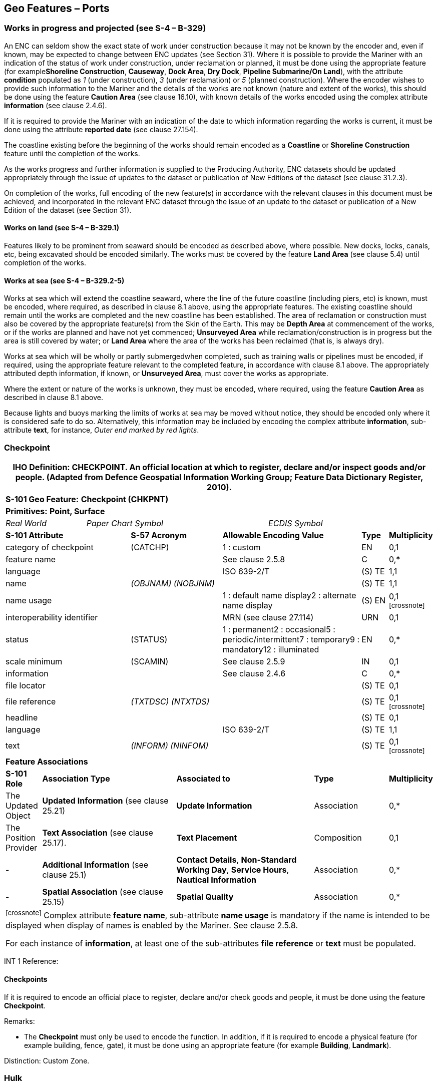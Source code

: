 [[sec_8]]
== Geo Features – Ports

[[sec_8.1]]
=== Works in progress and projected (see S-4 – B-329)

An ENC can seldom show the exact state of work under construction because it may not be known by the encoder and, even if known, may be expected to change between ENC updates (see Section 31). Where it is possible to provide the Mariner with an indication of the status of work under construction, under reclamation or planned, it must be done using the appropriate feature (for example**Shoreline Construction**, **Causeway**, **Dock Area**, **Dry Dock**, *Pipeline Submarine/On Land*), with the attribute *condition* populated as _1_ (under construction), _3_ (under reclamation) or _5_ (planned construction). Where the encoder wishes to provide such information to the Mariner and the details of the works are not known (nature and extent of the works), this should be done using the feature *Caution Area* (see clause 16.10), with known details of the works encoded using the complex attribute *information* (see clause 2.4.6).

If it is required to provide the Mariner with an indication of the date to which information regarding the works is current, it must be done using the attribute *reported date* (see clause 27.154).

The coastline existing before the beginning of the works should remain encoded as a *Coastline* or *Shoreline Construction* feature until the completion of the works.

As the works progress and further information is supplied to the Producing Authority, ENC datasets should be updated appropriately through the issue of updates to the dataset or publication of New Editions of the dataset (see clause 31.2.3).

On completion of the works, full encoding of the new feature(s) in accordance with the relevant clauses in this document must be achieved, and incorporated in the relevant ENC dataset through the issue of an update to the dataset or publication of a New Edition of the dataset (see Section 31).

[[sec_8.1.1]]
==== Works on land (see S-4 – B-329.1)

Features likely to be prominent from seaward should be encoded as described above, where possible. New docks, locks, canals, etc, being excavated should be encoded similarly. The works must be covered by the feature *Land Area* (see clause 5.4) until completion of the works.

[[sec_8.1.2]]
==== Works at sea (see S-4 – B-329.2-5)

Works at sea which will extend the coastline seaward, where the line of the future coastline (including piers, etc) is known, must be encoded, where required, as described in clause 8.1 above, using the appropriate features. The existing coastline should remain until the works are completed and the new coastline has been established. The area of reclamation or construction must also be covered by the appropriate feature(s) from the Skin of the Earth. This may be *Depth Area* at commencement of the works, or if the works are planned and have not yet commenced; *Unsurveyed Area* while reclamation/construction is in progress but the area is still covered by water; or *Land Area* where the area of the works has been reclaimed (that is, is always dry).

Works at sea which will be wholly or partly submergedwhen completed, such as training walls or pipelines must be encoded, if required, using the appropriate feature relevant to the completed feature, in accordance with clause 8.1 above. The appropriately attributed depth information, if known, or **Unsurveyed Area**, must cover the works as appropriate.

Where the extent or nature of the works is unknown, they must be encoded, where required, using the feature *Caution Area* as described in clause 8.1 above.

Because lights and buoys marking the limits of works at sea may be moved without notice, they should be encoded only where it is considered safe to do so. Alternatively, this information may be included by encoding the complex attribute **information**, sub-attribute **text**, for instance, _Outer end marked by red lights_.

[[sec_8.2]]
=== Checkpoint

[cols="539,804,804,804,804,804,804,804,294,539", options="unnumbered"]
|===
10+.<h| IHO Definition: *CHECKPOINT*. An official location at which to register, declare and/or inspect goods and/or people. (Adapted from Defence Geospatial Information Working Group; Feature Data Dictionary Register, 2010).
10+| *S-101 Geo Feature:* *Checkpoint (CHKPNT)*
10+| *Primitives:* *Point, Surface*
2+a| _Real World_

4+a| _Paper Chart Symbol_

4+a| _ECDIS Symbol_

3+| *S-101 Attribute* 2+| *S-57 Acronym* 3+| *Allowable Encoding Value* | *Type* | *Multiplicity*
3+| category of checkpoint 2+| (CATCHP) 3+| 1 : custom | EN | 0,1
3+| feature name
2+a|

3+| See clause 2.5.8
| C
| 0,*

3+| language
2+a|

3+| ISO 639-2/T
| (S) TE
| 1,1

3+| name
2+| _(OBJNAM) (NOBJNM)_
3+a|

| (S) TE
| 1,1

3+| name usage
2+a|

3+| 1 : default name display2 : alternate name display
| (S) EN
| 0,1 footnote:crossnote[]

3+| interoperability identifier
2+a|

3+| MRN (see clause 27.114)
| URN
| 0,1

3+| status 2+| (STATUS) 3+| 1 : permanent2 : occasional5 : periodic/intermittent7 : temporary9 : mandatory12 : illuminated | EN | 0,*
3+| scale minimum 2+| (SCAMIN) 3+| See clause 2.5.9 | IN | 0,1
3+| information
2+a|

3+| See clause 2.4.6
| C
| 0,*

3+| file locator
2+a|

3+a|

| (S) TE
| 0,1

3+| file reference
2+| _(TXTDSC) (NTXTDS)_
3+a|

| (S) TE
| 0,1 footnote:crossnote[]

3+| headline
2+a|

3+a|

| (S) TE
| 0,1

3+| language
2+a|

3+| ISO 639-2/T
| (S) TE
| 1,1

3+| text
2+| _(INFORM) (NINFOM)_
3+a|

| (S) TE
| 0,1 footnote:crossnote[]

10+| *Feature Associations*
| *S-101 Role* 3+| *Association Type* 3+| *Associated to* 2+| *Type* | *Multiplicity*
| The Updated Object 3+| *Updated Information* (see clause 25.21) 3+| *Update Information* 2+| Association | 0,*
| The Position Provider 3+| *Text Association* (see clause 25.17). 3+| *Text Placement* 2+| Composition | 0,1
| - 3+| *Additional Information* (see clause 25.1) 3+| **Contact Details**, **Non-Standard Working Day**, **Service Hours**, *Nautical Information* 2+| Association | 0,*
| - 3+| *Spatial Association* (see clause 25.15) 3+| *Spatial Quality* 2+| Association | 0,*
10+.<a| footnote:crossnote[] Complex attribute **feature name**, sub-attribute *name usage* is mandatory if the name is intended to be displayed when display of names is enabled by the Mariner. See clause 2.5.8.

For each instance of **information**, at least one of the sub-attributes *file reference* or *text* must be populated.

|===

[underline]#INT 1 Reference:#

[[sec_8.2.1]]
==== Checkpoints

If it is required to encode an official place to register, declare and/or check goods and people, it must be done using the feature *Checkpoint*.

[underline]#Remarks:#

* The *Checkpoint* must only be used to encode the function. In addition, if it is required to encode a physical feature (for example building, fence, gate), it must be done using an appropriate feature (for example **Building**, *Landmark*).

[underline]#Distinction:# Custom Zone.

[[sec_8.3]]
=== Hulk

[cols="609,794,794,794,794,794,794,794,294,539", options="unnumbered"]
|===
10+.<h| IHO Definition: *HULK*. The hull of a wrecked or condemned ship, from which the fittings and superstructure have usually been removed, which is moored in a permanent position or grounded. It may be abandoned or put to some other use. (Adapted from IHO Dictionary – S-32).
10+| *S-101 Geo Feature:* *Hulk (HULKES)*
10+| *Primitives:* *Point, Surface*
2+a| _Real World_

4+a| _Paper Chart Symbol_

4+a| _ECDIS Symbol_

3+| *S-101 Attribute* 2+| *S-57 Acronym* 3+| *Allowable Encoding Value* | *Type* | *Multiplicity*
3+| category of hulk 2+| (CATHLK) 3+| 1 : floating restaurant2 : historic ship3 : floating museum4 : floating accommodation5 : floating breakwater6 : casino7 : training vessel | EN | 0,*
3+| colour 2+| (COLOUR) 3+| 1 : white2 : black3 : red4 : green5 : blue6 : yellow7 : grey8 : brown9 : amber10 : violet11 : orange12 : magenta13 : pink | EN | 0,\* (ordered)
3+| colour pattern 2+| (COLPAT) 3+| 1 : horizontal stripes2 : vertical stripes3 : diagonal stripes4 : squared5 : stripes (direction unknown)6 : border stripe | EN | 0,1 footnote:crossnote[]
3+| condition 2+| (CONDTN) 3+| 1 : under construction2 : ruined5 : planned construction | EN | 0,1
3+| feature name
2+a|

3+| See clause 2.5.8
| C
| 0,*

3+| language
2+a|

3+| ISO 639-2/T
| (S) TE
| 1,1

3+| name
2+| _(OBJNAM) (NOBJNM)_
3+a|

| (S) TE
| 1,1

3+| name usage
2+a|

3+| 1 : default name display2 : alternate name display
| (S) EN
| 0,1 footnote:crossnote[]

3+| fixed date range
2+a|

3+| See clause 2.4.8
| C
| 0,1

3+| date end
2+| (DATEND)
3+a| | (S) TD
| 0,1 footnote:crossnote[]

3+| date start
2+| (DATSTA)
3+a| | (S) TD
| 0,1 footnote:crossnote[]

3+| horizontal length
2+| (HORLEN)
3+a|

| RE
| 0,1

3+| horizontal width
2+| (HORWID)
3+a|

| RE
| 0,1

3+| interoperability identifier
2+a|

3+| MRN (see clause 27.114)
| URN
| 0,1

3+| periodic date range
2+a|

3+| See clause 2.4.8
| C
| 0,*

3+| date end
2+| _(PEREND)_
3+a| | (S) TD
| 1,1

3+| date start
2+| _(PERSTA)_
3+a| | (S) TD
| 1,1

3+| radar conspicuous
2+| (CONRAD)
3+a|

| BO
| 0,1

3+| reported date 2+| _(SORDAT)_ 3+| See clause 2.4.8 | TD | 0,1
3+| vertical length
2+| (VERLEN)
3+a|

| RE
| 0,1

3+| visual prominence 2+| (CONVIS) 3+| 1 : visually conspicuous2 : not visually conspicuous3 : prominent | EN | 0,1
3+| scale minimum 2+| (SCAMIN) 3+| See clause 2.5.9 | IN | 0,1
3+| information
2+a|

3+| See clause 2.4.6
| C
| 0,*

3+| file locator
2+a|

3+a|

| (S) TE
| 0,1

3+| file reference
2+| _(TXTDSC) (NTXTDS)_
3+a|

| (S) TE
| 0,1 footnote:crossnote[]

3+| headline
2+a|

3+a|

| (S) TE
| 1,1

3+| language
2+a|

3+| ISO 639-2/T
| (S) TE
| 0,1

3+| text
2+| _(INFORM) (NINFOM)_
3+a|

| (S) TE
| 0,1 footnote:crossnote[]

3+| pictorial representation 2+| (PICREP) 3+| See clause 2.4.12.2 | TE | 0,1
10+| *Feature Associations*
| *S-101 Role* 3+| *Association Type* 3+| *Associated to* 2+| *Type* | *Multiplicity*
| The Structure 3+| *Structure/Equipment* (see clause 25.16) 3+| **Bollard**, **Daymark**, **Distance Mark**, **Fog Signal**, **Light All Around**, **Light Fog Detector**, **Physical AIS Aid to Navigation**, **Radar Transponder Beacon**, **Retroreflector**, **Signal Station Traffic**, *Signal Station Warning* 2+| Composition | 0,1
| The Component 3+| *Aids to Navigation Association* (see clause 25.2) 3+| **Fairway System**, **Traffic Separation Scheme**, *Two-Way Route* 2+| Association | 0,*
| The Updated Object 3+| *Updated Information* (see clause 25.21) 3+| *Update Information* 2+| Association | 0,*
| The Position Provider 3+| *Text Association* (see clause 25.17). 3+| *Text Placement* 2+| Composition | 0,1
| - 3+| *Additional Information* (see clause 25.1) 3+| *Nautical Information* 2+| Association | 0,*
| - 3+| *Spatial Association* (see clause 25.15) 3+| *Spatial Quality* 2+| Association | 0,*
10+.<a| footnote:crossnote[] The attribute *colour pattern* is mandatory for hulks that have more than one value populated for the attribute *colour*.

Complex attribute **feature name**, sub-attribute *name usage* is mandatory if the name is intended to be displayed when display of names is enabled by the Mariner. See clause 2.5.8.

For each instance of **fixed date range**, at least one of the sub-attributes *date end* or *date start* must be populated.

For each instance of **information**, at least one of the sub-attributes *file reference* or *text* must be populated.

|===

[underline]#INT 1 Reference:# F 34

[[sec_8.3.1]]
==== Hulks (see S-4 – B-330)

If it is required to encode a permanently moored ship, it must be done using the feature *Hulk*.

[underline]#Remarks:#

* A *Hulk* feature of type surface must not be bound by curve features *Coastline* or **Shoreline Construction**, unless the edge associated with the curve feature is also the boundary of a *Land Area* feature of type surface.
* If it is required to encode a floating production, storage and off-loading vessel, it must be done using the feature *Offshore Platform* (see clause14.1), with attribute *category of offshore platform* = _8_ (floating production, storage and off-loading vessel).
* If it is required to encode a hulk serving the purpose of a floating breakwater, it must be done using a *Hulk* feature, with attribute *category of hulk* = _5_ (floating breakwater). If it is required to encode a floating breakwater of any other construction, it must be done using the feature *Shoreline Construction* (see clause 8.6), with attributes *category of shoreline construction* = _1_ (breakwater) and *water level effect* = _7_ (floating).

[underline]#Distinction:# Offshore Platform; Shoreline Construction; Wreck.

[[sec_8.4]]
=== Pile

[cols="609,794,794,794,794,794,794,794,294,539", options="unnumbered"]
|===
10+.<h| IHO Definition: *PILE*. A long heavy timber or section of steel, wood, concrete, etc., forced into the earth or seafloor to serve as a support, as for a pier, or to resist lateral pressure; or as a free standing pole within a marine environment. (IHO Dictionary – S-32).
10+| *S-101 Geo Feature:* *Pile (PILPNT)*
10+| *Primitives:* *Point, Curve, Surface*
2+a| _Real World_

4+a| _Paper Chart Symbol_

4+a| _ECDIS Symbol_

3+| *S-101 Attribute* 2+| *S-57 Acronym* 3+| *Allowable Encoding Value* | *Type* | *Multiplicity*
3+| category of pile 2+| (CATPLE) 3+| 1 : stake3 : post4 : tripodal5 : piling6 : area of piles7 : pipe8 : mooring post | EN | 0,1
3+| colour 2+| (COLOUR) 3+| 1 : white2 : black3 : red4 : green5 : blue6 : yellow7 : grey8 : brown9 : amber10 : violet11 : orange12 : magenta13 : pink | EN | 0,\* (ordered)
3+| colour pattern 2+| (COLPAT) 3+| 1 : horizontal stripes2 : vertical stripes3 : diagonal stripes4 : squared5 : stripes (direction unknown)6 : border stripe | EN | 0,1 footnote:crossnote[]
3+| condition 2+| (CONDTN) 3+| 1 : under construction2 : ruined5 : planned construction | EN | 0,1
3+| feature name
2+a|

3+| See clause 2.5.8
| C
| 0,*

3+| language
2+a|

3+| ISO 639-2/T
| (S) TE
| 1,1

3+| name
2+| _(OBJNAM) (NOBJNM)_
3+a|

| (S) TE
| 1,1

3+| name usage
2+a|

3+| 1 : default name display2 : alternate name display
| (S) EN
| 0,1 footnote:crossnote[]

3+| fixed date range
2+a|

3+| See clause 2.4.8
| C
| 0,1

3+| date end
2+| (DATEND)
3+a| | (S) TD
| 0,1 footnote:crossnote[]

3+| date start
2+| (DATSTA)
3+a| | (S) TD
| 0,1 footnote:crossnote[]

3+| height
2+| (HEIGHT)
3+a|

| RE
| 0,1

3+| interoperability identifier
2+a|

3+| MRN (see clause 27.114)
| URN
| 0,1

3+| radar conspicuous
2+| (CONRAD)
3+a|

| BO
| 0,1

3+| reported date 2+| _(SORDAT)_ 3+| See clause 2.4.8 | TD | 0,1
3+| status 2+| (STATUS) 3+| 1 : permanent4 : not in use6 : reserved7 : temporary8 : private12 : illuminated14 : public | EN | 0,*
3+| vertical length
2+| (VERLEN)
3+a|

| RE
| 0,1

3+| visual prominence 2+| (CONVIS) 3+| 1 : visually conspicuous2 : not visually conspicuous3 : prominent | EN | 0,1
3+| scale minimum 2+| (SCAMIN) 3+| See clause 2.5.9 | IN | 0,1
3+| information
2+a|

3+| See clause 2.4.6
| C
| 0,*

3+| file locator
2+a|

3+a|

| (S) TE
| 0,1

3+| file reference
2+| _(TXTDSC) (NTXTDS)_
3+a|

| (S) TE
| 0,1 footnote:crossnote[]

3+| headline
2+a|

3+a|

| (S) TE
| 0,1

3+| language
2+a|

3+| ISO 639-2/T
| (S) TE
| 1,1

3+| text
2+| _(INFORM) (NINFOM)_
3+a|

| (S) TE
| 0,1 footnote:crossnote[]

3+| pictorial representation 2+| (PICREP) 3+| See clause 2.4.12.2 | TE | 0,1
10+| *Feature Associations*
| *S-101 Role* 3+| *Association Type* 3+| *Associated to* 2+| *Type* | *Multiplicity*
| The Structure 3+| *Structure/Equipment* (see clause 25.16) 3+| **Bollard**, **Daymark**, **Distance Mark**, **Fog Signal**, **Light All Around**, **Light Fog Detector**, **Light Sectored**, **Physical AIS Aid to Navigation**, **Radar Transponder Beacon**, **Retroreflector**, **Signal Station Traffic**, *Signal Station Warning* 2+| Composition | 0,1
| The Component 3+| *Aids to Navigation Association* (see clause 25.2) 3+| **Archipelagic Sea Lane**, **Deep Water Route**, **Fairway System**, **Traffic Separation Scheme**, *Two-Way Route* 2+| Association | 0,*
| The Component 3+| *Range System Aggregation* (see clause 25.13) 3+| *Range System* 2+| Association | 0,*
| The Auxiliary Feature 3+| *Fairway Auxiliary* (see clause 25.8) 3+| *Fairway* 2+| Association | 0,*
| The Updated Object 3+| *Updated Information* (see clause 25.21) 3+| *Update Information* 2+| Association | 0,*
| The Position Provider 3+| *Text Association* (see clause 25.17). 3+| *Text Placement* 2+| Composition | 0,1
| - 3+| *Additional Information* (see clause 25.1) 3+| *Nautical Information* 2+| Association | 0,*
| - 3+| *Spatial Association* (see clause 25.15) 3+| *Spatial Quality* 2+| Association | 0,*
10+.<a| footnote:crossnote[] The attribute *colour pattern* is mandatory for piles that have more than one value populated for the attribute *colour*.

Complex attribute **feature name**, sub-attribute *name usage* is mandatory if the name is intended to be displayed when display of names is enabled by the Mariner. See clause 2.5.8.

For each instance of **fixed date range**, at least one of the sub-attributes *date end* or *date start* must be populated.

For each instance of **information**, at least one of the sub-attributes *file reference* or *text* must be populated.

|===

[underline]#INT 1 Reference:# F 22

[[sec_8.4.1]]
==== Piles (see S-4 – B-327.3)

If it is required to encode a pile or post that is not used as a dolphin or an aid to navigation, it must be done using the feature *Pile*.

[underline]#Remarks:#

* Stumps of piles or posts that are dangerous to navigation must be encoded, where required, using *Obstruction*features (see clause13.6), with attribute *category of obstruction* = _1_ (snag/stump), and must not be encoded using *Pile*.
* *Pile* of type curve must only be used for *Pile* having *category of pile* = _5_ (piling), which is sometimes termed "row of piles" or "sheet piling". Point primitive may be used to encode piling for smaller optimum display scale ENC data.
* *Pile* of type surface must only be used for *Pile* having *category of pile* = _6_ (area of piles). Point primitive may be used to encode an area of piles for smaller optimum display scale ENC data.
* Stakes and posts that are identified on the source to serve the purpose of aids to navigation must be encoded, where required, using the appropriate beacon feature (for example*Special Purpose/General Beacon*), with attribute *beacon shape* = _1_ (stake, pole, perch, post).

[underline]#Distinction:# Cardinal Beacon; Dolphin; Isolated Danger Beacon; Lateral Beacon; Obstruction; Safe Water Beacon; Special Purpose/General Beacon.

[[sec_8.5]]
=== Dyke

[cols="539,804,804,804,804,804,804,804,294,539", options="unnumbered"]
|===
10+.<h| IHO Definition: *DYKE*. A dyke (or dike) is an artificial embankment to contain or hold back water. (Adapted from IHO Dictionary – S-32).
10+| *S-101 Geo Feature:* *Dyke (DYKCON)*
10+| *Primitives:* *Curve, Surface*
2+a| _Real World_

4+a| _Paper Chart Symbol_

4+a| _ECDIS Symbol_

3+| *S-101 Attribute* 2+| *S-57 Acronym* 3+| *Allowable Encoding Value* | *Type* | *Multiplicity*
3+| condition 2+| (CONDTN) 3+| 1 : under construction2 : ruined3 : under reclamation5 : planned construction | EN | 0,1
3+| feature name
2+a|

3+| See clause 2.5.8
| C
| 0,*

3+| language
2+a|

3+| ISO 639-2/T
| (S) TE
| 1,1

3+| name
2+| _(OBJNAM) (NOBJNM)_
3+a|

| (S) TE
| 1,1

3+| name usage
2+a|

3+| 1 : default name display2 : alternate name display
| (S) EN
| 0,1 footnote:crossnote[]

3+| fixed date range
2+a|

3+| See clause 2.4.8
| C
| 0,1

3+| date end
2+| (DATEND)
3+a| | (S) TD
| 0,1 footnote:crossnote[]

3+| date start
2+| (DATSTA)
3+a| | (S) TD
| 0,1 footnote:crossnote[]

3+| height
2+| (HEIGHT)
3+a|

| RE
| 0,1

3+| interoperability identifier
2+a|

3+| MRN (see clause 27.114)
| URN
| 0,1

3+| nature of construction 2+| (NATCON) 3+| 1 : masonry2 : concreted3 : loose boulders4 : hard surfaced5 : unsurfaced6 : wooden7 : metal | EN | 0,*
3+| radar conspicuous
2+| (CONRAD)
3+a|

| BO
| 0,1

3+| reported date 2+| _(SORDAT)_ 3+| See clause 2.4.8 | TD | 0,1
3+| vertical length
2+| (VERLEN)
3+a|

| RE
| 0,1

3+| visual prominence 2+| (CONVIS) 3+| 1 : visually conspicuous2 : not visually conspicuous3 : prominent | EN | 0,1
3+| scale minimum 2+| (SCAMIN) 3+| See clause 2.5.9 | IN | 0,1
3+| information
2+a|

3+| See clause 2.4.6
| C
| 0,*

3+| file locator
2+a|

3+a|

| (S) TE
| 0,1

3+| file reference
2+| _(TXTDSC) (NTXTDS)_
3+a|

| (S) TE
| 0,1 footnote:crossnote[]

3+| headline
2+a|

3+a|

| (S) TE
| 0,1

3+| language
2+a|

3+| ISO 639-2/T
| (S) TE
| 1,1

3+| text
2+| _(INFORM) (NINFOM)_
3+a|

| (S) TE
| 0,1 footnote:crossnote[]

10+| *Feature Associations*
| *S-101 Role* 3+| *Association Type* 3+| *Associated to* 2+| *Type* | *Multiplicity*
| The Updated Object 3+| *Updated Information* (see clause 25.21) 3+| *Update Information* 2+| Association | 0,*
| The Position Provider 3+| *Text Association* (see clause 25.17). 3+| *Text Placement* 2+| Composition | 0,1
| - 3+| *Additional Information* (see clause 25.1) 3+| *Nautical Information* 2+| Association | 0,*
| - 3+| *Spatial Association* (see clause 25.15) 3+| *Spatial Quality* 2+| Association | 0,*
10+.<a| footnote:crossnote[] Complex attribute **feature name**, sub-attribute *name usage* is mandatory if the name is intended to be displayed when display of names is enabled by the Mariner. See clause 2.5.8.

For each instance of **fixed date range**, at least one of the sub-attributes *date end* or *date start* must be populated.

For each instance of **information**, at least one of the sub-attributes *file reference* or *text* must be populated.

|===

[underline]#INT 1 Reference:# F 1

[[sec_8.5.1]]
==== Dykes (see S-4 – B-313.1)

Dykes and seawalls are primarily designed to prevent inundation, and generally have regular outlines.

If it is required to encode a dyke, it must be done using the feature *Dyke*.

[underline]#Remarks:#

* If it is required to encode a dyke whose seaward edge is coincident with the coastline, it must be done using **Dyke**, and with a *Shoreline Construction* feature of type curve along its seaward edge, with no value populated for attribute *category of shoreline construction*.
* When a *Dyke* feature is of type surface, it must be covered by a *Land Area* feature.
* At large optimum display scales, the dyke crown (the topline of the dyke) may be encoded as a *Slope Topline* feature (see clause5.15), with attribute *category of slope* = _2_ (embankment).

[underline]#Distinction:# Dam; Sloping Ground; Slope Topline.

[[sec_8.6]]
=== Shoreline construction

[cols="609,794,794,794,794,794,794,794,294,539", options="unnumbered"]
|===
10+.<h| IHO Definition: *SHORELINE CONSTRUCTION*. A fixed artificial structure in the water and/or adjoining the land. It may also refer to features such as training walls, which are not necessarily connected to, nor form part of the shoreline. (S-57 Edition 3.1, Appendix A – Chapter 1, Page 1.154, November 2000, as amended).
10+| *S-101 Geo Feature:* *Shoreline Construction (SLCONS)*
10+| *Primitives:* *Point, Curve, Surface*
2+a| _Real World_

4+a| _Paper Chart Symbol_

4+a| _ECDIS Symbol_

3+| *S-101 Attribute* 2+| *S-57 Acronym* 3+| *Allowable Encoding Value* | *Type* | *Multiplicity*
3+| category of shoreline construction 2+| (CATSLC) 3+| 1 : breakwater2 : groyne3 : mole4 : pier (jetty)5 : promenade pier6 : wharf7 : training wall8 : rip rap9 : revetment10 : sea wall11 : landing steps12 : ramp13 : slipway14 : fender15 : solid face wharf16 : open face wharf17 : log ramp20 : swimming facility22 : quay23 : tie-up wall | EN | 0,1
3+| colour 2+| (COLOUR) 3+| 1 : white2 : black3 : red4 : green5 : blue6 : yellow7 : grey8 : brown9 : amber10 : violet11 : orange12 : magenta13 : pink | EN | 0,\* (ordered)
3+| colour pattern 2+| (COLPAT) 3+| 1 : horizontal stripes2 : vertical stripes3 : diagonal stripes4 : squared5 : stripes (direction unknown)6 : border stripe | EN | 0,1 footnote:crossnote[]
3+| condition 2+| (CONDTN) 3+| 1 : under construction2 : ruined3 : under reclamation5 : planned construction | EN | 0,1
3+| feature name
2+a|

3+| See clause 2.5.8
| C
| 0,*

3+| language
2+a|

3+| ISO 639-2/T
| (S) TE
| 1,1

3+| name
2+| _(OBJNAM) (NOBJNM)_
3+a|

| (S) TE
| 1,1

3+| name usage
2+a|

3+| 1 : default name display2 : alternate name display
| (S) EN
| 0,1 footnote:crossnote[]

3+| fixed date range
2+a|

3+| See clause 2.4.8
| C
| 0,1

3+| date end
2+| (DATEND)
3+a| | (S) TD
| 0,1 footnote:crossnote[]

3+| date start
2+| (DATSTA)
3+a| | (S) TD
| 0,1 footnote:crossnote[]

3+| height
2+| (HEIGHT)
3+a|

| RE
| 0,1

3+| horizontal clearance fixed
2+a|

3+a|

| C
| 0,1

3+| horizontal clearance value
2+| (HORCLR)
3+a|

| (S) RE
| 1,1

3+| horizontal distance uncertainty
2+| (HORACC)
3+a|

| (S) RE
| 0,1

3+| horizontal length
2+| (HORLEN)
3+a|

| RE
| 0,1

3+| horizontal width
2+| (HORWID)
3+a|

| RE
| 0,1

3+| interoperability identifier
2+a|

3+| MRN (see clause 27.114)
| URN
| 0,1

3+| nature of construction 2+| (NATCON) 3+| 1 : masonry2 : concreted3 : loose boulders4 : hard surfaced5 : unsurfaced6 : wooden7 : metal8 : glass reinforced plastic11 : latticed | EN | 0,*
3+| radar conspicuous
2+| (CONRAD)
3+a|

| BO
| 0,1

3+| reported date 2+| _(SORDAT)_ 3+| See clause 2.4.8 | TD | 0,1
3+| status 2+| (STATUS) 3+| 1 : permanent2 : occasional3 : recommended4 : not in use6 : reserved7 : temporary8 : private12 : illuminated13 : historic14 : public28 : buoyed | EN | 0,*
3+| vertical length
2+| (VERLEN)
3+a|

| RE
| 0,1

3+| visual prominence 2+| (CONVIS) 3+| 1 : visually conspicuous2 : not visually conspicuous3 : prominent | EN | 0,1
3+| water level effect 2+| (WATLEV) 3+| 1 : partly submerged at high water2 : always dry3 : always under water/ submerged4 : covers and uncovers5 : awash6 : subject to inundation or flooding7 : floating | EN | 0,1
3+| scale minimum 2+| (SCAMIN) 3+| See clause 2.5.9 | IN | 0,1
3+| information
2+a|

3+| See clause 2.4.6
| C
| 0,*

3+| file locator
2+a|

3+a|

| (S) TE
| 0,1

3+| file reference
2+| _(TXTDSC) (NTXTDS)_
3+a|

| (S) TE
| 0,1 footnote:crossnote[]

3+| headline
2+a|

3+a|

| (S) TE
| 0,1

3+| language
2+a|

3+| ISO 639-2/T
| (S) TE
| 1,1

3+| text
2+| _(INFORM) (NINFOM)_
3+a|

| (S) TE
| 0,1 footnote:crossnote[]

10+| *Feature Associations*
| *S-101 Role* 3+| *Association Type* 3+| *Associated to* 2+| *Type* | *Multiplicity*
| The Structure 3+| *Structure/Equipment* (see clause 25.16) 3+| **Daymark**, **Distance Mark**, **Fog Signal**, **Light All Around**, **Light Fog Detector**, **Light Sectored**, **Physical AIS Aid to Navigation**, **Radar Transponder Beacon**, **Retroreflector**, **Signal Station Traffic**, *Signal Station Warning* 2+| Composition | 0,1
| The Component 3+| *Aids to Navigation Association* (see clause 25.2) 3+| **Fairway System**, **Traffic Separation Scheme**, *Two-Way Route* 2+| Association | 0,*
| The Updated Object 3+| *Updated Information* (see clause 25.21) 3+| *Update Information* 2+| Association | 0,*
| The Position Provider 3+| *Text Association* (see clause 25.17). 3+| *Text Placement* 2+| Composition | 0,1
| - 3+| *Additional Information* (see clause 25.1) 3+| *Nautical Information* 2+| Association | 0,*
| - 3+| *Spatial Association* (see clause 25.15) 3+| *Spatial Quality* 2+| Association | 0,*
10+.<a| footnote:crossnote[] The attribute *colour pattern* is mandatory for shoreline constructions that have more than one value populated for the attribute *colour*.

Complex attribute **feature name**, sub-attribute *name usage* is mandatory if the name is intended to be displayed when display of names is enabled by the Mariner. See clause 2.5.8.

For each instance of **fixed date range**, at least one of the sub-attributes *date end* or *date start* must be populated.

For each instance of **information**, at least one of the sub-attributes *file reference* or *text* must be populated.

|===

[underline]#INT 1 Reference:# F 2.1, 2.2, 4.1-6.3, 12-15, 23, 30-33.2

[[sec_8.6.1]]
==== Coastline

Natural sections of coastlines, lakeshores and riverbanks should be encoded as *Coastline* (see clause 5.3), whereas artificial sections of coastlines, lakeshores, riverbanks, canal banks and basin borders should be encoded as *Shoreline Construction*. The exception to this general rule is when a lake, river, canal, dock or basin is not navigable at the optimum display scale for the ENC data, in which case the boundaries must not be encoded as *Coastline* or *Shoreline Construction*.

These features form the border of the *Land Area* feature.

[[sec_8.6.2]]
==== Artificial coastline (see S-4 – B-313; B-320-322; B-324 and B-329)

If it is required to encode artificial sections of coastlines; or lakeshores, riverbanks, canal banks and basin borders that are navigable at the optimum display scale for the ENC data, this must be done using the feature *Shoreline Construction*. The largest optimum display scale ENC data should make clear whether any shoreline construction along the coastline is intended for ships to berth alongside or not. In most instances, the associated detail (name or berth number, depths alongside, dolphins, cargo sheds, cranes or railway lines), in addition to the usually distinctive outline of such features as piers and jetties, will be sufficient to show that ships may come alongside. For shoreline constructions not intended to berth alongside (such as breakwaters and seawalls), an indication that ships do not go alongside may be given by encoding the sloping sides (for example the intertidal portion of the structure). If there is a possibility of misinterpretation by the Mariner, the danger may be indicated by encoding an *Obstruction* surface feature (see clause 13.6) with the seaward edge running parallel to the shoreline construction. Figure 8-1 below represents a shoreline construction such as a mole, including a berthing facility (INT1 - F12), with a relatively flat top (_abcdlmna_), and sloping sides partly above high water (_nmldefgn_) and partly intertidal (_dopqrhgfed_).

[[fig_8-1]]
.Shoreline constructions
image::figure-8-1.png[Shape22,631,332]
 

[underline]#Remarks:#

* Each of the three surface parts of the example shoreline construction above may be encoded as separate *Shoreline Construction* features of type surface; the masked curve (_ang_) must be encoded; and, if part of the *Shoreline Construction*boundary has a different characteristic (for example (_bc_) attribute *category of shoreline construction* = _6_ or _15_), it should be encoded as a separate *Shoreline Construction* feature of type curve. Alternatively, all the boundaries of the components of the shoreline construction may be encoded as *Shoreline Construction* features of type curve.
* In this example,the shoreline construction surface above the high water line must also be covered by a *Land Area* feature of type surface, and the intertidal shoreline construction surface must also be covered by a *Depth Area*feature of type surface with attribute *depth range minimum value* = -H (see clause11.7.3).
* *Shoreline Construction* features must be broken into their constituent parts where possible, and categorised using attributes such as *category of shoreline construction* and *water level effect* as indicated on the source.
* If the presence of a feature is only indicated on the source by a textual reference, without a clear symbol (for example 'pier', 'groyne', 'post'), it should be encoded using a *Caution Area*feature (see clause16.10) or an *Information Area* feature (see clause 16.11), with the textual reference encoded using the complex attribute *information* (see clause 2.4.6). *Caution Area* should be used if the information is considered essential for safe navigation.
* Intertidal or submerged artificial rock walls, such as training walls that are not attached to the shoreline, must be encoded, if required, as *Shoreline Construction* using the appropriate value for **category of shoreline construction**, and *water level effect* = _3_ (always under water/submerged) or *water level effect* = _4_ (covers and uncovers).

[underline]#Distinction:# Causeway; Coastline; Dry Dock; Floating Dock; Gridiron; Land Area; Pontoon; Structure Over Navigable Water.

[[sec_8.7]]
=== Structure over navigable water

[cols="783,841,841,841,841,841,841,841,841,841,648", options="unnumbered"]
|===
11+.<h| IHO Definition: *STRUCTURE OVER NAVIGABLE WATER*. A roofed structure erected, or partly erected, over a body of water, to provide protection for a vessel or its cargo.
11+| *S-101 Geo Feature:* *Structure Over Navigable Water*
11+| *Primitives:* *Surface*
2+a| _Real World_

4+a| _Paper Chart Symbol_

5+a| _ECDIS Symbol_

3+| *S-101 Attribute* 2+| *S-57 Acronym* 3+| *Allowable Encoding Value* 2+| *Type* | *Multiplicity*
3+| category of structure
2+a|

3+| 1 : boathouse2 : covered bulk terminal3 : covered wharf4 : covered service terminal5 : covered passenger terminal
2+| EN
| 0,*

3+| colour 2+| (COLOUR) 3+| 1 : white2 : black3 : red4 : green5 : blue6 : yellow7 : grey8 : brown9 : amber10 : violet11 : orange12 : magenta13 : pink 2+| EN | 0,\* (ordered)
3+| colour pattern 2+| (COLPAT) 3+| 1 : horizontal stripes2 : vertical stripes3 : diagonal stripes4 : squared5 : stripes (direction unknown)6 : border stripe 2+| EN | 0,1 footnote:crossnote[]
3+| condition 2+| (CONDTN) 3+| 1 : under construction2 : ruined5 : planned construction 2+| EN | 0,1
3+| feature name
2+a|

3+a|

2+| C
| 0,*

3+| language
2+a|

3+| ISO 639-2/T
2+| (S) TE
| 1,1

3+| name
2+| _(OBJNAM) (NOBJNM)_
3+a|

2+| (S) TE
| 1,1

3+| name usage
2+a|

3+| 1 : default name display2 : alternate name display
2+| (S) EN
| 0,1 footnote:crossnote[]

3+| fixed date range
2+a|

3+| See clause 2.4.8
2+| C
| 0,1

3+| date end
2+| (DATEND)
3+a|

2+| (S) TD
| 0,1 footnote:crossnote[]

3+| date start
2+| (DATSTA)
3+a|

2+| (S) TD
| 0,1 footnote:crossnote[]

3+| height
2+| (HEIGHT)
3+a|

2+| RE
| 0,1

3+| horizontal clearance fixed
2+a|

3+a|

2+| C
| 1,1

3+| horizontal clearance value
2+| (HORCLR)
3+a|

2+| (S) RE
| 1,1

3+| horizontal distance uncertainty
2+| (HORACC)
3+a|

2+| (S) RE
| 0,1

3+| horizontal length
2+| (HORLEN)
3+a|

2+| RE
| 0,1

3+| horizontal width
2+| (HORWID)
3+a|

2+| RE
| 0,1

3+| interoperability identifier
2+a|

3+| MRN (see clause 27.114)
2+| URN
| 0,1

3+| nature of construction 2+| (NATCON) 3+| 1 : masonry2 : concreted6 : wooden7 : metal8 : glass reinforced plastic11 : latticed12 : glass 2+| EN | 0,*
3+| periodic date range
2+a|

3+| See clause 2.4.8
2+| C
| 0,*

3+| date end
2+| _(PEREND)_
3+a|

2+| (S) TD
| 1,1

3+| date start
2+| _(PERSTA)_
3+a|

2+| (S) TD
| 1,1

3+| product 2+| (PRODCT) 3+| 7 : chemicals12 : iron ingots13 : salt21 : cement22 : grain25 : clay 2+| EN | 0,1
3+| radar conspicuous
2+| (CONRAD)
3+a|

2+| BO
| 0,1

3+| reported date 2+| _(SORDAT)_ 3+| See clause 2.4.8 2+| TD | 0,1
3+| status 2+| (STATUS) 3+| 1 : permanent4 : not in use5 : periodic/intermittent7 : temporary8 : private12 : illuminated14 : public 2+| EN | 0,*
3+| vertical clearance fixed
2+a|

3+a|

2+| C
| 1,1

3+| vertical clearance value
2+| (VERCLR)
3+a|

2+| (S) RE
| 1,1

3+| vertical uncertainty
2+| _(VERACC)_
3+a|

2+| (S) C
| 0,1

3+| uncertainty fixed
2+a|

3+a|

2+| (S) RE
| 1,1

3+| uncertainty variable factor
2+a|

3+a|

2+| (S) RE
| 0,1

3+| vertical datum 2+| (VERDAT) 3+| 3 : mean sea level13 : low water16 : mean high water17 : mean high water springs18 : high water19 : approximate mean sea level20 : high water springs21 : mean higher high water24 : local datum25 : international great lakes datum 198526 : mean water level28 : higher high water large tide29 : nearly highest high water30 : highest astronomical tide44 : baltic sea chart datum 2000 2+| EN | 0,1
3+| vertical length
2+| (VERLEN)
3+a|

2+| RE
| 0,1

3+| visual prominence 2+| (CONVIS) 3+| 1 : visually conspicuous2 : not visually conspicuous3 : prominent 2+| EN | 0,1
3+| scale minimum 2+| (SCAMIN) 3+| See clause 2.5.9 2+| IN | 0,1
3+| information
2+a|

3+| See clause 2.4.6
2+| C
| 0,*

3+| file locator
2+a|

3+a|

2+| (S) TE
| 0,1

3+| file reference
2+| _(TXTDSC) (NTXTDS)_
3+a|

2+| (S) TE
| 0,1 footnote:crossnote[]

3+| headline
2+a|

3+a|

2+| (S) TE
| 0,1

3+| language
2+a|

3+| ISO 639-2/T
2+| (S) TE
| 0,1

3+| text
2+| _(INFORM) (NINFOM)_
3+a|

2+| (S) TE
| 0,1 footnote:crossnote[]

3+| pictorial representation 2+| (PICREP) 3+| See clause 2.4.12.2 2+| TE | 0,1
11+| *Feature Associations*
| *S-101 Role* 3+| *Association Type* 3+| *Associated to* 2+| *Type* 2+| *Multiplicity*
| The Roofed Structure 3+| *Roofed Structure Aggregation* (see clause 25.14) 3+| *Pylon/Bridge Support* 2+| Aggregation 2+| 0,1
| The Structure 3+| *Structure/Equipment* (see clause 25.16) 3+| **Daymark**, **Distance Mark**, **Fog Signal**, **Light All Around**, **Light Fog Detector**, **Light Sectored**, **Physical AIS Aid to Navigation**, **Radar Transponder Beacon**, **Retroreflector**, **Signal Station Traffic**, *Signal Station Warning* 2+| Composition 2+| 0,1
| The Component 3+| *Aids to Navigation Association* (see clause 25.2) 3+| **Fairway System**, **Traffic Separation Scheme**, *Two-Way Route* 2+| Association 2+| 0,*
| The Updated Object 3+| *Updated Information* (see clause 25.21) 3+| *Update Information* 2+| Association 2+| 0,*
| The Position Provider 3+| *Text Association* (see clause 25.17). 3+| *Text Placement* 2+| Composition 2+| 0,1
| - 3+| *Additional Information* (see clause 25.1) 3+| *Nautical Information* 2+| Association 2+| 0,*
| - 3+| *Spatial Association* (see clause 25.15) 3+| *Spatial Quality* 2+| Association 2+| 0,*
11+.<a| footnote:crossnote[] The sub-attribute *colour pattern* is mandatory for structures over navigable water that have more than one value populated for the sub-attribute *colour*.

Complex attribute **feature name**, sub-attribute *name usage* is mandatory if the name is intended to be displayed when display of names is enabled by the Mariner. See clause 2.5.8.

For each instance of **fixed date range**, at least one of the sub-attributes *date end* or *date start* must be populated.

For each instance of **information**, at least one of the sub-attributes *file reference* or *text* must be populated.

|===

[underline]#INT 1 Reference:# D 20-24

[[sec_8.7.1]]
==== Structures over navigable water (see S4 – B-321.9 and B-370.9)

If it is required to encode a roofed structure that is over or partially extends over navigable water to provide protection for a vessel or its cargo, it must be done using the feature *Structure Over Navigable Water*.

The value of the vertical clearance between (high) water level and any fixed overhead obstruction must always be given, where known, on the largest optimum display scale ENC data intended for navigation under the structure, and for detailed passage planning. The datum above which clearances are given must be a high water level, preferably Highest Astronomical Tide (HAT), where the tide is appreciable. For structures over navigable water, the value for the vertical clearance must be encoded using the complex attribute **vertical clearance fixed**, and sub-attributes populated relevant to the feature, rounded down to the nearest whole metre (unless under 10m, when metres and decimetres may be quoted). In areas where the tidal range is not appreciable the datum above which clearances are given should be Mean Sea Level (MSL).

[underline]#Remarks:#

* If it is required to encode the minimum depth for a covered berth or the maximum permitted vessel draught allowed at the berth, this must be done by populating the attributes *minimum berth depth* and **maximum permitted draught**, respectively, for the associated *Berths* feature (see clause 8.14).
* Navigable water under the covering structure must be encoded using the features **Depth Area**, *Dredged Area* or *Unsurveyed Area* (and appropriate *Depth Contour* and *Sounding* features) if the waterway is navigable at the optimum display scale for the ENC data, or using the features *Land Area* if the waterway is not navigable at the optimum display scale for the ENC data.
* The attribute *height* is used, where required, to encode the height of the highest point on the covering structure (see clause2.5.7).
* The complex attribute *feature name* must only be encoded, if required, where the name of the structure is different to the name of the associated berth.
* Value _13_ (low water) for attribute *vertical datum* is only applicable to enclosed (inland) waterways; and must not be used to indicate the reference datum for vertical clearances in tidal waters.
* In navigable water, roof supporting pylons/stanchions must be encoded, where possible, using a *Pylon/Bridge Support* feature (see clause 6.12), with the mandatory attribute *category of pylon* populated as empty (null). The *Pylon/Bridge Support* features must be associated to the *Structure Over Navigable Water* using the association *Roofed Structure Aggregation* (see clause 25.14).
* If possible, it is strongly recommended that an image or graphic of the structure is included, using the attribute *pictorial representation*.
* If available and considered important for route planning and/or monitoring, the vertical uncertainty associated with encoded vertical clearance values should also be encoded.

[underline]#Distinction:# Berth; Building; Harbour Facility; Landmark; Shoreline Construction; Small Craft Facility.

[[sec_8.8]]
=== Causeway

[cols="539,804,804,804,804,804,804,804,294,539", options="unnumbered"]
|===
10+.<h| IHO Definition: *CAUSEWAY*. A raised way across low or wet ground or water. (IHO Dictionary – S-32).
10+| *S-101 Geo Feature:* *Causeway (CAUSWY)*
10+| *Primitives:* *Curve, Surface*
2+a| _Real World_

4+a| _Paper Chart Symbol_

4+a| _ECDIS Symbol_

3+| *S-101 Attribute* 2+| *S-57 Acronym* 3+| *Allowable Encoding Value* | *Type* | *Multiplicity*
3+| condition 2+| (CONDTN) 3+| 1 : under construction2 : ruined3 : under reclamation5 : planned construction | EN | 0,1
3+| feature name
2+a|

3+| See clause 2.5.8
| C
| 0,*

3+| language
2+a|

3+| ISO 639-2/T
| (S) TE
| 1,1

3+| name
2+| _(OBJNAM) (NOBJNM)_
3+a|

| (S) TE
| 1,1

3+| name usage
2+a|

3+| 1 : default name display2 : alternate name display
| (S) EN
| 0,1 footnote:crossnote[]

3+| interoperability identifier
2+a|

3+| MRN (see clause 27.114)
| URN
| 0,1

3+| nature of construction 2+| (NATCON) 3+| 1 : masonry2 : concreted3 : loose boulders4 : hard surfaced5 : unsurfaced6 : wooden7 : metal | EN | 0,*
3+| reported date 2+| _(SORDAT)_ 3+| See clause 2.4.8 | TD | 0,1
3+| status 2+| (STATUS) 3+| 1 : permanent7 : temporary8 : private12 : illuminated14 : public | EN | 0,*
3+| water level effect 2+| (WATLEV) 3+| 1 : partly submerged at high water2 : always dry3 : always under water/ submerged4 : covers and uncovers5 : awash6 : subject to inundation or flooding | EN | 0,1
3+| scale minimum 2+| (SCAMIN) 3+| See clause 2.5.9 | IN | 0,1
3+| information
2+a|

3+| See clause 2.4.6
| C
| 0,*

3+| file locator
2+a|

3+a|

| (S) TE
| 0,1

3+| file reference
2+| _(TXTDSC) (NTXTDS)_
3+a|

| (S) TE
| 0,1 footnote:crossnote[]

3+| headline
2+a|

3+a|

| (S) TE
| 0,1

3+| language
2+a|

3+| ISO 639-2/T
| (S) TE
| 1,1

3+| text
2+| _(INFORM) (NINFOM)_
3+a|

| (S) TE
| 0,1 footnote:crossnote[]

10+| *Feature Associations*
| *S-101 Role* 3+| *Association Type* 3+| *Associated to* 2+| *Type* | *Multiplicity*
| The Updated Object 3+| *Updated Information* (see clause 25.21) 3+| *Update Information* 2+| Association | 0,*
| The Position Provider 3+| *Text Association* (see clause 25.17). 3+| *Text Placement* 2+| Composition | 0,1
| - 3+| *Additional Information* (see clause 25.1) 3+| *Nautical Information* 2+| Association | 0,*
| - 3+| *Spatial Association* (see clause 25.15) 3+| *Spatial Quality* 2+| Association | 0,*
10+.<a| footnote:crossnote[] Complex attribute **feature name**, sub-attribute *name usage* is mandatory if the name is intended to be displayed when display of names is enabled by the Mariner. See clause 2.5.8.

For each instance of **information**, at least one of the sub-attributes *file reference* or *text* must be populated.

|===

[underline]#INT 1 Reference:# F 3

[[sec_8.8.1]]
==== Causeways (see S-4 – B-313.3)

A causewayis a raised roadway of solid structure built primarily to provide a route across wet ground or an intertidal area.

If it is required to encode a causeway, it must be done using the feature *Causeway*.

[underline]#Remarks:#

* No remarks.

[underline]#Distinction:# Dam; Road.

[[sec_8.9]]
=== Canal

[cols="539,804,804,804,804,804,804,804,294,539", options="unnumbered"]
|===
10+.<h| IHO Definition: *CANAL*. An artificial waterway with no flow, or a controlled flow, used for navigation, or for draining or irrigating land (ditch). (IHO Dictionary – S-32).
10+| *S-101 Geo Feature:* *Canal (CANALS)*
10+| *Primitives:* *Curve, Surface*
2+a| _Real World_

4+a| _Paper Chart Symbol_

4+a| _ECDIS Symbol_

3+| *S-101 Attribute* 2+| *S-57 Acronym* 3+| *Allowable Encoding Value* | *Type* | *Multiplicity*
3+| category of canal 2+| (CATCAN) 3+| 1 : transportation2 : drainage3 : irrigation | EN | 0,1
3+| condition 2+| (CONDTN) 3+| 1 : under construction2 : ruined3 : under reclamation5 : planned construction | EN | 0,1
3+| feature name
2+a|

3+| See clause 2.5.8
| C
| 0,*

3+| language
2+a|

3+| ISO 639-2/T
| (S) TE
| 1,1

3+| name
2+| _(OBJNAM) (NOBJNM)_
3+a|

| (S) TE
| 1,1

3+| name usage
2+a|

3+| 1 : default name display2 : alternate name display
| (S) EN
| 0,1 footnote:crossnote[]

3+| fixed date range
2+a|

3+| See clause 2.4.8
| C
| 0,1

3+| date end
2+| (DATEND)
3+a| | (S) TD
| 0,1 footnote:crossnote[]

3+| date start
2+| (DATSTA)
3+a| | (S) TD
| 0,1 footnote:crossnote[]

3+| horizontal clearance fixed
2+a|

3+a|

| C
| 0,1

3+| horizontal clearance value
2+| (HORCLR)
3+a|

| (S) RE
| 1,1

3+| horizontal distance uncertainty
2+| (HORACC)
3+a|

| (S) RE
| 0,1

3+| horizontal width
2+| (HORWID)
3+a|

| RE
| 0,1

3+| interoperability identifier
2+a|

3+| MRN (see clause 27.114)
| URN
| 0,1

3+| reported date 2+| _(SORDAT)_ 3+| See clause 2.4.8 | TD | 0,1
3+| status 2+| (STATUS) 3+| 1 : permanent3 : recommended4 : not in use5 : periodic/intermittent6 : reserved8 : private14 : public | EN | 0,*
3+| scale minimum 2+| (SCAMIN) 3+| See clause 2.5.9 | IN | 0,1
3+| information
2+a|

3+| See clause 2.4.6
| C
| 0,*

3+| file locator
2+a|

3+a|

| (S) TE
| 0,1

3+| file reference
2+| _(TXTDSC) (NTXTDS)_
3+a|

| (S) TE
| 0,1 footnote:crossnote[]

3+| headline
2+a|

3+a|

| (S) TE
| 0,1

3+| language
2+a|

3+| ISO 639-2/T
| (S) TE
| 1,1

3+| text
2+| _(INFORM) (NINFOM)_
3+a|

| (S) TE
| 0,1 footnote:crossnote[]

10+| *Feature Associations*
| *S-101 Role* 3+| *Association Type* 3+| *Associated to* 2+| *Type* | *Multiplicity*
| The Updated Object 3+| *Updated Information* (see clause 25.21) 3+| *Update Information* 2+| Association | 0,*
| The Position Provider 3+| *Text Association* (see clause 25.17). 3+| *Text Placement* 2+| Composition | 0,1
| - 3+| *Additional Information* (see clause 25.1) 3+| *Nautical Information* 2+| Association | 0,*
| - 3+| *Spatial Association* (see clause 25.15) 3+| *Spatial Quality* 2+| Association | 0,*
10+.<a| footnote:crossnote[] Complex attribute **feature name**, sub-attribute *name usage* is mandatory if the name is intended to be displayed when display of names is enabled by the Mariner. See clause 2.5.8.

For each instance of **fixed date range**, at least one of the sub-attributes *date end* or *date start* must be populated.

For each instance of **information**, at least one of the sub-attributes *file reference* or *text* must be populated.

|===

[underline]#INT 1 Reference:# F 40

[[sec_8.9.1]]
==== Canals (see S-4 – B-361)

If it is required to encode a non-navigable canal, it must be done using the feature *Canal*.

[underline]#Remarks:#

* If the canal is navigable at the optimum display scale for the ENC data, it must be encoded using the features *Depth Area* or *Dredged Area* (see clauses 11.7 and 11.4), and the canal banks must be encoded using the features *Coastline* or *Shoreline Construction*. The canal must not be encoded as a *Canal* feature. If it is required to encode the name of the canal, it must be done using a *Sea Area/Named Water Area* feature, with attribute *category of sea area* = _51_ (canal).
* Where the canal is navigable at the optimum display scale for the ENC data, special consideration should be given to encoding features specific to the canal such as minimum depths within the navigable area; overhead clearances; distances along the canal; and locks and lock gates (and any associated traffic signals).
* If it is required to encode a canal that is not navigable at the optimum display scale for the ENC data, it must be done using **Canal**, covered by a *Land Area* feature. The name of the canal should be encoded using the complex attribute *feature name* on the *Canal* feature.

[underline]#Distinction:# River; Lake; Tideway.

[[sec_8.10]]
=== Distance mark

[cols="609,794,794,794,794,794,794,794,294,539", options="unnumbered"]
|===
10+.<h| IHO Definition: *DISTANCE MARK*. A distance mark indicates the distance measured from an origin and consists of either a solid visible structure or a distinct location without special installation. Usually found on canals. (S-57 Edition 3.1, Appendix A – Chapter 1, Page 1.55, November 2000).
10+| *S-101 Geo Feature:* *Distance Mark (DISMAR)*
10+| *Primitives:* *Point*
2+a| _Real World_

4+a| _Paper Chart Symbol_

4+a| _ECDIS Symbol_

3+| *S-101 Attribute* 2+| *S-57 Acronym* 3+| *Allowable Encoding Value* | *Type* | *Multiplicity*
3+| distance mark visible
2+| (_CATDIS_)
3+a|

| BO
| 1,1

3+| feature name
2+a|

3+| See clause 2.5.8
| C
| 0,*

3+| language
2+a|

3+| ISO 639-2/T
| (S) TE
| 1,1

3+| name
2+| _(OBJNAM) (NOBJNM)_
3+a|

| (S) TE
| 1,1

3+| name usage
2+a|

3+| 1 : default name display2 : alternate name display
| (S) EN
| 0,1 footnote:crossnote[]

3+| fixed date range
2+a|

3+| See clause 2.4.8
| C
| 0,1

3+| date end
2+| (DATEND)
3+a| | (S) TD
| 0,1 footnote:crossnote[]

3+| date start
2+| (DATSTA)
3+a| | (S) TD
| 0,1 footnote:crossnote[]

3+| interoperability identifier
2+a|

3+| MRN (see clause 27.114)
| URN
| 0,1

3+| measured distance value
2+| _(INFORM) (NINFOM)_
3+a|

| C
| 1,1

3+| distance unit of measurement
2+a|

3+| 1 : metres2 : yards3 : kilometres4 : statute miles5: nautical miles
| (S) EN
| 1,1

3+| reference location
2+a|

3+a|

| (S) TE
| 0,1

3+| waterway distance
2+a|

3+a|

| (S) RE
| 1,1

3+| scale minimum 2+| (SCAMIN) 3+| See clause 2.5.9 | IN | 0,1
3+| information
2+a|

3+| See clause 2.4.6
| C
| 0,*

3+| file locator
2+a|

3+a|

| (S) TE
| 0,1

3+| file reference
2+| _(TXTDSC) (NTXTDS)_
3+a|

| (S) TE
| 0,1 footnote:crossnote[]

3+| headline
2+a|

3+a|

| (S) TE
| 0,1

3+| language
2+a|

3+| ISO 639-2/T
| (S) TE
| 1,1

3+| text
2+| _(INFORM) (NINFOM)_
3+a|

| (S) TE
| 0,1 footnote:crossnote[]

10+| *Feature Associations*
| *S-101 Role* 3+| *Association Type* 3+| *Associated to* 2+| *Type* | *Multiplicity*
| The Equipment 3+| *Structure/Equipment* (see clause 25.16) 3+| **Cardinal Beacon**, **Cardinal Buoy**, **Bridge**, **Building**, **Crane**, **Conveyor**, **Daymark**, **Dolphin**, **Emergency Wreck Marking Buoy**, **Fishing Facility**, **Floating Dock**, **Fortified Structure**, **Hulk**, **Installation Buoy**, **Isolated Danger Beacon**, **Isolated Danger Buoy**, **Landmark**, **Lateral Beacon**, **Lateral Buoy**, **Light Float**, **Light Vessel**, **Mooring Buoy**, **Offshore Platform**, **Pile**, **Pipeline Overhead**, **Pontoon**, **Pylon/Bridge Support**, **Safe Water Beacon**, **Safe Water Buoy**, **Shoreline Construction**, **Silo/Tank**, **Span Fixed**, **Span Opening**, **Special Purpose/General Beacon**, **Special Purpose/General Buoy**, **Structure Over Navigable Water**, **Wind Turbine**, *Wreck* 2+| Association | 0,*
| The Updated Object 3+| *Updated Information* (see clause 25.21) 3+| *Update Information* 2+| Association | 0,*
| The Position Provider 3+| *Text Association* (see clause 25.17). 3+| *Text Placement* 2+| Composition | 0,1
| - 3+| *Additional Information* (see clause 25.1) 3+| *Nautical Information* 2+| Association | 0,*
| - 3+| *Spatial Association* (see clause 25.15) 3+| *Spatial Quality* 2+| Association | 0,*
10+.<a| footnote:crossnote[] Complex attribute **feature name**, sub-attribute *name usage* is mandatory if the name is intended to be displayed when display of names is enabled by the Mariner. See clause 2.5.8.

For each instance of **fixed date range**, at least one of the sub-attributes *date end* or *date start* must be populated.

For each instance of **information**, at least one of the sub-attributes *file reference* or *text* must be populated.

|===

[underline]#INT 1 Reference:# B 25.1-2

[[sec_8.10.1]]
==== Distance marks (see S-4 – B-307 and B-361.3)

Marks which indicate distances along a channel in nautical miles, kilometres or some other unit of measure are considered to be useful on the largest optimum display scale ENC data.

If it is required to encode a distance mark, it must be done using the feature *Distance Mark*.

[underline]#Remarks:#

* The origin from which the distance has been measured is indicated using the sub-attribute *reference location*.
* Where an encoded distance mark has the mandatory Boolean type attribute *distance mark visible* populated as __True__, the *Distance Mark* may also be associated to the structure supporting the mark using a *Structure/Equipment* feature association (see clause 25.16).
* For encoding a measured distance between two transits of marks established on the shore, see clause 15.4.2.

[underline]#Distinction:# Special Purpose/General Beacon.

[[sec_8.11]]
=== Gate

[cols="539,804,804,804,804,804,804,804,294,539", options="unnumbered"]
|===
10+.<h| IHO Definition: *GATE*. A structure that may be swung, drawn, or lowered to block an entrance or passageway on a watercourse. (Defence Geospatial Information Working Group; Feature Data Dictionary Register, 2012).
10+| *S-101 Geo Feature:* *Gate (GATCON)*
10+| *Primitives:* *Point, Curve, Surface*
2+a| _Real World_

4+a| _Paper Chart Symbol_

4+a| _ECDIS Symbol_

3+| *S-101 Attribute* 2+| *S-57 Acronym* 3+| *Allowable Encoding Value* | *Type* | *Multiplicity*
3+| category of gate 2+| (CATGAT) 3+| 2 : flood barrage gate3 : caisson4 : lock gate5 : dyke gate6 : sluice | EN | 0,1
3+| condition 2+| (CONDTN) 3+| 1 : under construction2 : ruined5 : planned construction | EN | 0,1
3+| depth range minimum value
2+| (DRVAL1)
3+a|

| RE
| 0,1

3+| feature name
2+a|

3+| See clause 2.5.8
| C
| 0,*

3+| language
2+a|

3+| ISO 639-2/T
| (S) TE
| 1,1

3+| name
2+| _(OBJNAM) (NOBJNM)_
3+a|

| (S) TE
| 1,1

3+| name usage
2+a|

3+| 1 : default name display2 : alternate name display
| (S) EN
| 0,1 footnote:crossnote[]

3+| horizontal clearance open
2+a|

3+a|

| C
| 0,1 footnote:crossnote[]

3+| horizontal clearance value
2+| _(HORCLR)_
3+a|

| (S) RE
| 1,1

3+| horizontal distance uncertainty
2+| (HORACC)
3+a|

| (S) RE
| 0,1

3+| interoperability identifier
2+a|

3+| MRN (see clause 27.114)
| URN
| 0,1

3+| nature of construction 2+| (NATCON) 3+| 1 : masonry2 : concreted6 : wooden7 : metal | EN | 0,*
3+| quality of vertical measurement 2+| (QUASOU) 3+| 2 : depth or least depth unknown3 : doubtful sounding4 : unreliable sounding6 : least depth known7 : least depth unknown, safe clearance at value shown | EN | 0,*
3+| status 2+| (STATUS) 3+| 1 : permanent4 : not in use6 : reserved16 : watched17 : unwatched | EN | 0,*
3+| vertical clearance open
2+a|

3+a|

| C
| 0,1

3+| vertical clearance unlimited
2+a|

3+a|

| S (BO)
| 1,1

3+| vertical clearance value
2+| _(VERCLR)_
3+a|

| (S) RE
| 0,1 footnote:crossnote[]

3+| vertical uncertainty
2+| _(VERACC)_
3+a|

| (S) C
| 0,1

3+| uncertainty fixed
2+a|

3+a|

| (S) RE
| 1,1

3+| uncertainty variable factor
2+a|

3+a|

| (S) RE
| 0,1

3+| vertical datum 2+| (VERDAT) 3+| 3 : mean sea level13 : low water16 : mean high water17 : mean high water springs18 : high water19 : approximate mean sea level20 : high water springs21 : mean higher high water24 : local datum25 : international great lakes datum 198526 : mean water level28 : higher high water large tide29 : nearly highest high water30 : highest astronomical tide44 : baltic sea chart datum 2000 | EN | 0,1
3+| vertical uncertainty
2+| _(SOUACC)_
3+a|

| C
| 0,1

3+| uncertainty fixed
2+a|

3+a|

| (S) RE
| 1,1

3+| uncertainty variable factor
2+a|

3+a|

| (S) RE
| 0,1

3+| scale minimum 2+| (SCAMIN) 3+| See clause 2.5.9 | IN | 0,1
3+| information
2+a|

3+| See clause 2.4.6
| C
| 0,*

3+| file locator
2+a|

3+a|

| (S) TE
| 0,1

3+| file reference
2+| _(TXTDSC) (NTXTDS)_
3+a|

| (S) TE
| 0,1 footnote:crossnote[]

3+| headline
2+a|

3+a|

| (S) TE
| 0,1

3+| language
2+a|

3+| ISO 639-2/T
| (S) TE
| 1,1

3+| text
2+| _(INFORM) (NINFOM)_
3+a|

| (S) TE
| 0,1 footnote:crossnote[]

10+| *Feature Associations*
| *S-101 Role* 3+| *Association Type* 3+| *Associated to* 2+| *Type* | *Multiplicity*
| The Updated Object 3+| *Updated Information* (see clause 25.21) 3+| *Update Information* 2+| Association | 0,*
| The Position Provider 3+| *Text Association* (see clause 25.17). 3+| *Text Placement* 2+| Composition | 0,1
| - 3+| *Additional Information* (see clause 25.1) 3+| **Contact Details**, **Non-Standard Working Day**, **Service Hours**, *Nautical Information* 2+| Association | 0,*
| - 3+| *Spatial Association* (see clause 25.15) 3+| *Spatial Quality* 2+| Association | 0,*
10+.<a| footnote:crossnote[] For encoded gates that are navigable at the optimum display scale of the ENC data, the attribute *horizontal clearance open* is mandatory.

Complex attribute **feature name**, sub-attribute *name usage* is mandatory if the name is intended to be displayed when display of names is enabled by the Mariner. See clause 2.5.8.

The sub-attribute *vertical clearance**value* for the complex attribute *vertical clearance open* is mandatory if the sub-attribute *vertical clearance unlimited* is set to _False_.

For each instance of **information**, at least one of the sub-attributes *file reference* or *text* must be populated.

|===

[underline]#INT 1 Reference:# F 27, 41.1-2, 42-43

[[sec_8.11.1]]
==== Gates (see S-4 – B-326.5-7)

If it is required to encode a gate that controls the flow of water, it must be done using the feature *Gate*. Gates should always be encoded in the closed (to the sea) position.

[underline]#Remarks:#

* *Gate* of type surface must also be covered by a **Depth Area**, **Dredged Area**, *Unsurveyed Area* or *Land Area* feature.
* The attribute *depth range minimum value* is used to encode the minimum depth over the sill, where known.
* Value _13_ (low water) for attribute *vertical datum* is only applicable to enclosed (inland) waterways; and must not be used to indicate the reference datum for vertical clearances in tidal waters.
* Where the vertical clearance of the gate in the open position is unlimited, the Boolean sub-attribute *vertical clearance unlimited* must be set to _True_.

[underline]#Distinction:# Dry Dock; Floating Dock.

[[sec_8.12]]
=== Dam

[cols="539,804,804,804,804,804,804,804,294,539", options="unnumbered"]
|===
10+.<h| IHO Definition: *DAM*. A barrier to check or confine anything in motion; particularly one constructed to hold back water and raise its level to form a reservoir, or to prevent flooding. (IHO Dictionary – S-32).
10+| *S-101 Geo Feature:* *Dam (DAMCON)*
10+| *Primitives:* *Curve, Surface*
2+a| _Real World_

4+a| _Paper Chart Symbol_

4+a| _ECDIS Symbol_

3+| *S-101 Attribute* 2+| *S-57 Acronym* 3+| *Allowable Encoding Value* | *Type* | *Multiplicity*
3+| category of dam 2+| (CATDAM) 3+| 1 : weir2 : dam3 : flood barrage | EN | 0,1
3+| colour 2+| (COLOUR) 3+| 1 : white2 : black3 : red4 : green5 : blue6 : yellow7 : grey8 : brown9 : amber10 : violet11 : orange12 : magenta13 : pink | EN | 0,\* (ordered)
3+| colour pattern 2+| (COLPAT) 3+| 1 : horizontal stripes2 : vertical stripes3 : diagonal stripes4 : squared5 : stripes (direction unknown)6 : border stripe | EN | 0,1 footnote:crossnote[]
3+| condition 2+| (CONDTN) 3+| 1 : under construction2 : ruined3 : under reclamation5 : planned construction | EN | 0,1
3+| feature name
2+a|

3+| See clause 2.5.8
| C
| 0,*

3+| language
2+a|

3+| ISO 639-2/T
| (S) TE
| 1,1

3+| name
2+| _(OBJNAM) (NOBJNM)_
3+a|

| (S) TE
| 1,1

3+| name usage
2+a|

3+| 1 : default name display2 : alternate name display
| (S) EN
| 0,1 footnote:crossnote[]

3+| fixed date range
2+a|

3+| See clause 2.4.8
| C
| 0,1

3+| date end
2+| (DATEND)
3+a| | (S) TD
| 0,1 footnote:crossnote[]

3+| date start
2+| (DATSTA)
3+a| | (S) TD
| 0,1 footnote:crossnote[]

3+| height
2+| (HEIGHT)
3+a|

| RE
| 0,1

3+| interoperability identifier
2+a|

3+| MRN (see clause 27.114)
| URN
| 0,1

3+| nature of construction 2+| (NATCON) 3+| 1 : masonry2 : concreted3 : loose boulders6 : wooden7 : metal | EN | 0,*
3+| radar conspicuous
2+| (CONRAD)
3+a|

| BO
| 0,1

3+| status 2+| (STATUS) 3+| 1 : permanent2 : occasional6 : reserved7 : temporary8 : private14 : public28 : buoyed | EN | 0,*
3+| vertical length
2+| (VERLEN)
3+a|

| RE
| 0,1

3+| visual prominence 2+| (CONVIS) 3+| 1 : visually conspicuous2 : not visually conspicuous3 : prominent | EN | 0,1
3+| water level effect 2+| (WATLEV) 3+| 1 : partly submerged at high water2 : always dry3 : always under water/submerged6 : subject to inundation or flooding | EN | 0,1
3+| scale minimum 2+| (SCAMIN) 3+| See clause 2.5.9 | IN | 0,1
3+| information
2+a|

3+| See clause 2.4.6
| C
| 0,*

3+| file locator
2+a|

3+a|

| (S) TE
| 0,1

3+| file reference
2+| _(TXTDSC) (NTXTDS)_
3+a|

| (S) TE
| 0,1 footnote:crossnote[]

3+| headline
2+a|

3+a|

| (S) TE
| 0,1

3+| language
2+a|

3+| ISO 639-2/T
| (S) TE
| 1,1

3+| text
2+| _(INFORM) (NINFOM)_
3+a|

| (S) TE
| 0,1 footnote:crossnote[]

10+| *Feature Associations*
| *S-101 Role* 3+| *Association Type* 3+| *Associated to* 2+| *Type* | *Multiplicity*
| The Updated Object 3+| *Updated Information* (see clause 25.21) 3+| *Update Information* 2+| Association | 0,*
| The Position Provider 3+| *Text Association* (see clause 25.17). 3+| *Text Placement* 2+| Composition | 0,1
| - 3+| *Additional Information* (see clause 25.1) 3+| *Nautical Information* 2+| Association | 0,*
| - 3+| *Spatial Association* (see clause 25.15) 3+| *Spatial Quality* 2+| Association | 0,*
10+.<a| footnote:crossnote[] The attribute *colour pattern* is mandatory for dams that have more than one value populated for the attribute *colour*.

Complex attribute **feature name**, sub-attribute *name usage* is mandatory if the name is intended to be displayed when display of names is enabled by the Mariner. See clause 2.5.8.

For each instance of **fixed date range**, at least one of the sub-attributes *date end* or *date start* must be populated.

For each instance of **information**, at least one of the sub-attributes *file reference* or *text* must be populated.

|===

[underline]#INT 1 Reference:# F 43, 44

[[sec_8.12.1]]
==== Dams (see S-4 –B-364.2)

If it is required to encode a dam, weir or flood barrage, it must be done using the feature **Dam**; or as a *Landmark* feature (see clause 7.2) if the dam has geometry of type point.

[underline]#Remarks:#

* *Dam* features must be covered by a *Land Area* feature.
* The geometry of the dam includes any gates. Gates should be encoded as separate *Gate* features.
* If it is required to encode a dam whose seaward edge is coincident with the coastline, it must be done using **Dam**, with a *Shoreline Construction* feature of type curve along its seaward edge, with no value populated for the attribute *category of shoreline construction*.
* If it is required to encode a submerged weir, it should be done using a *Dam* feature, with attribute *water level effect* = _3_ (always under water/submerged).

[[sec_8.12.2]]
==== Flood barrages (see S-4 –B-326.7)

If it is required to encode the fixed part of a flood barrage, and the flood barrage is inside an area which is navigable at the optimum display scale for the data, it must be done using a *Dam* feature, with attribute *category of dam* = _3_ (flood barrage), and must be covered by a *Land Area*feature. If it is required to encode the opening part of the flood barrage, it must be done using a *Gate* feature, with attribute *category of gate* = _2_ (flood barrage gate), and must be covered by a *Depth Area*feature.

When an encoded flood barrage is inside an area that is not navigable at the optimum display scale for the ENC data, the gates need not be encoded. In this case, the *Dam* feature must go all the way across the river or lake.

[underline]#Remarks:#

* None.

[underline]#Distinction:# Causeway; Dyke; Oil Barrier; Road.

[[sec_8.13]]
=== Crane

[cols="609,794,794,794,794,794,794,794,294,539", options="unnumbered"]
|===
10+.<h| IHO Definition: *CRANE*. A machine for lifting, shifting and lowering objects or materials by means of a swinging boom or with a lifting apparatus supported on an overhead track. (Defence Geospatial Information Working Group; Feature Data Dictionary Register, 2010).
10+| *S-101 Geo Feature:* *Crane (CRANES)*
10+| *Primitives:* *Point, Surface*
2+a| _Real World_

4+a| _Paper Chart Symbol_

4+a| _ECDIS Symbol_

3+| *S-101 Attribute* 2+| *S-57 Acronym* 3+| *Allowable Encoding Value* | *Type* | *Multiplicity*
3+| category of crane 2+| (CATCRN) 3+| 2 : container crane/gantry3 : sheerlegs4 : travelling crane5 : A-frame6 : goliath crane | EN | 0,1
3+| colour 2+| (COLOUR) 3+| 1 : white2 : black3 : red4 : green5 : blue6 : yellow7 : grey8 : brown9 : amber10 : violet11 : orange12 : magenta13 : pink | EN | 0,\* (ordered)
3+| colour pattern 2+| (COLPAT) 3+| 1 : horizontal stripes2 : vertical stripes3 : diagonal stripes4 : squared5 : stripes (direction unknown)6 : border stripe | EN | 0,1 footnote:crossnote[]
3+| condition 2+| (CONDTN) 3+| 1 : under construction2 : ruined5 : planned construction | EN | 0,1
3+| feature name
2+a|

3+| See clause 2.5.8
| C
| 0,*

3+| language
2+a|

3+| ISO 639-2/T
| (S) TE
| 1,1

3+| name
2+| _(OBJNAM) (NOBJNM)_
3+a|

| (S) TE
| 1,1

3+| name usage
2+a|

3+| 1 : default name display2 : alternate name display
| (S) EN
| 0,1 footnote:crossnote[]

3+| height
2+| (HEIGHT)
3+a|

| RE
| 0,1

3+| interoperability identifier
2+a|

3+| MRN (see clause 27.114)
| URN
| 0,1

3+| lifting capacity
2+| (LIFCAP)
3+a|

| RE
| 0,1

3+| orientation
2+a|

3+a|

| C
| 0,1

3+| orientation uncertainty
2+a|

3+a|

| (S) RE
| 0,1

3+| orientation value
2+| _(ORIENT)_
3+a|

| (S) RE
| 1,1

3+| radar conspicuous
2+| (CONRAD)
3+a|

| BO
| 0,1

3+| radius 2+| (RADIUS) 3+| Metres | RE | 0,1
3+| status 2+| (STATUS) 3+| 1 : permanent4 : not in use6 : reserved12 : illuminated | EN | 0,*
3+| vertical clearance fixed
2+a|

3+a|

| C
| 0,1

3+| vertical clearance value
2+| (VERCLR)
3+a|

| (S) RE
| 1,1

3+| vertical uncertainty
2+| _(VERACC)_
3+a|

| (S) C
| 0,1

3+| uncertainty fixed
2+a|

3+a|

| (S) RE
| 1,1

3+| uncertainty variable factor
2+a|

3+a|

| (S) RE
| 0,1

3+| vertical datum 2+| (VERDAT) 3+| 3 : mean sea level13 : low water16 : mean high water17 : mean high water springs18 : high water19 : approximate mean sea level20 : high water springs21 : Mean higher high water24 : local datum25 : international great lakes datum 198526 : mean water level28 : higher high water large tide29 : nearly highest high water30 : highest astronomical tide44 : baltic sea chart datum 2000 | EN | 0,1
3+| vertical length
2+| (VERLEN)
3+a|

| RE
| 0,1

3+| visual prominence 2+| (CONVIS) 3+| 1 : visually conspicuous2 : not visually conspicuous3 : prominent | EN | 0,1
3+| scale minimum 2+| (SCAMIN) 3+| See clause 2.5.9 | IN | 0,1
3+| information
2+a|

3+| See clause 2.4.6
| C
| 0,*

3+| file locator
2+a|

3+a|

| (S) TE
| 0,1

3+| file reference
2+| _(TXTDSC) (NTXTDS)_
3+a|

| (S) TE
| 0,1 footnote:crossnote[]

3+| headline
2+a|

3+a|

| (S) TE
| 0,1

3+| language
2+a|

3+| ISO 639-2/T
| (S) TE
| 1,1

3+| text
2+| _(INFORM) (NINFOM)_
3+a|

| (S) TE
| 0,1 footnote:crossnote[]

3+| pictorial representation 2+| (PICREP) 3+| See clause 2.4.12.2 | TE | 0,1
3+| in the water
2+a|

3+a|

| BO
| 0,1

10+| *Feature Associations*
| *S-101 Role* 3+| *Association Type* 3+| *Associated to* 2+| *Type* | *Multiplicity*
| The Structure 3+| *Structure/Equipment* (see clause 25.16) 3+| **Daymark**, **Distance Mark**, **Fog Signal**, **Light Air Obstruction**, **Light All Around**, **Light Fog Detector**, **Light Sectored**, **Physical AIS Aid to Navigation**, **Radar Transponder Beacon**, **Retroreflector**, **Signal Station Traffic**, *Signal Station Warning* 2+| Composition | 0,1
| The Component 3+| *Aids to Navigation Association* (see clause 25.2) 3+| **Deep Water Route**, **Fairway System**, **Traffic Separation Scheme**, *Two-Way Route* 2+| Association | 0,*
| The Updated Object 3+| *Updated Information* (see clause 25.21) 3+| *Update Information* 2+| Association | 0,*
| The Position Provider 3+| *Text Association* (see clause 25.17). 3+| *Text Placement* 2+| Composition | 0,1
| - 3+| *Additional Information* (see clause 25.1) 3+| **Contact Details**, **Non-Standard Working Day**, **Service Hours**, *Nautical Information* 2+| Association | 0,*
| - 3+| *Spatial Association* (see clause 25.15) 3+| *Spatial Quality* 2+| Association | 0,*
10+.<a| footnote:crossnote[] The attribute *colour pattern* is mandatory for cranes that have more than one value populated for the attribute *colour*.

Complex attribute **feature name**, sub-attribute *name usage* is mandatory if the name is intended to be displayed when display of names is enabled by the Mariner. See clause 2.5.8.

For each instance of **information**, at least one of the sub-attributes *file reference* or *text* must be populated.

|===

[underline]#INT 1 Reference:# F 53.1-3

[[sec_8.13.1]]
==== Cranes (see S-4 – B-328.3)

If it is required to encode a crane, it must be done using the feature *Crane***.**

[underline]#Remarks:#

* The purpose of charting these features is primarily to assist the Mariner in identifying particular berths, etc.
* The complex attribute *orientation* is used, where required, to encode the angular distance from true north to the axis of the crane's jib (generally perpendicular to the wharf).
* The position of a sheerleg or a travelling crane is defined as its resting position. If it is required to encode the track, it must be done using the feature *Railway* (see clause 6.14).
* Where fitted, lights should be encoded as described in Section 19, with the *Crane* being used as the structure feature for the relevant light equipment feature(s) (see clause 18.2).
* For cranes located in navigable water, the Boolean attribute *in the water* must be set to _True_ to indicate that the feature is to be included in the ECDIS Base Display. Where such structures are located in the water it is not required to encode any supporting structures (for example piles, stilts).
* Value _13_ (low water) for attribute *vertical datum* is only applicable to enclosed (inland) waterways; and must not be used to indicate the reference datum for vertical clearances in tidal waters.

* If available and considered important for route planning and/or monitoring, the vertical uncertainty associated with encoded vertical clearance values should also be encoded.

[underline]#Distinction:# Conveyor.

[[sec_8.14]]
=== Berth

[cols="609,794,794,794,794,794,794,794,294,539", options="unnumbered"]
|===
10+.<h| IHO Definition: *BERTH*. A place, generally named or numbered, where a vessel may moor or anchor. (IHO Dictionary – S-32).
10+| *S-101 Geo Feature:* *Berth (BERTHS)*
10+| *Primitives:* *Point, Curve, Surface*
2+a| _Real World_

4+a| _Paper Chart Symbol_

4+a| _ECDIS Symbol_

3+| *S-101 Attribute* 2+| *S-57 Acronym* 3+| *Allowable Encoding Value* | *Type* | *Multiplicity*
3+| category of cargo
2+a|

3+| 1 : bulk2 : container3 : general4 : liquid5 : passenger6 : livestock7 : dangerous or hazardous8 : heavy lift9 : ballast10 : dry bulk cargo11 : liquid bulk cargo12 : reefer container cargo13 : Ro-Ro cargo14 : project cargo15 : break bulk cargo
| EN
| 0,*

3+| feature name
2+a|

3+| See clause 2.5.8
| C
| 1,*

3+| language
2+a|

3+| ISO 639-2/T
| (S) TE
| 1,1

3+| name
2+| _(OBJNAM) (NOBJNM)_
3+a|

| (S) TE
| 1,1

3+| name usage
2+a|

3+| 1 : default name display2 : alternate name display
| (S) EN
| 0,1 footnote:crossnote[]

3+| fixed date range
2+a|

3+| See clause 2.4.8
| C
| 0,1

3+| date end
2+| (DATEND)
3+a| | (S) TD
| 0,1 footnote:crossnote[]

3+| date start
2+| (DATSTA)
3+a| | (S) TD
| 0,1 footnote:crossnote[]

3+| horizontal clearance length
2+a|

3+a|

| RE
| 0,1

3+| horizontal clearance width
2+a|

3+a|

| RE
| 0,1

3+| interoperability identifier
2+a|

3+| MRN (see clause 27.114)
| URN
| 0,1

3+| maximum permitted draught
2+| _(INFORM) (NINFOM)_
3+a|

| RE
| 0,1

3+| minimum berth depth
2+| _(DRVAL1)_
3+a|

| RE
| 0,1

3+| periodic date range
2+a|

3+| See clause 2.4.8
| C
| 0,*

3+| date end
2+| _(PEREND)_
3+a| | (S) TD
| 1,1

3+| date start
2+| _(PERSTA)_
3+a| | (S) TD
| 1,1

3+| quality of vertical measurement 2+| (QUASOU) 3+| 1 : depth known2 : depth or least depth unknown | EN | 0,*
3+| status 2+| (STATUS) 3+| 1 : permanent2 : occasional5 : periodic/intermittent7 : temporary9 : mandatory12 : illuminated | EN | 0,*
3+| vertical uncertainty
2+| _(SOUACC)_
3+a|

| C
| 0,1

3+| uncertainty fixed
2+a|

3+a|

| (S) RE
| 1,1

3+| uncertainty variable factor
2+a|

3+a|

| (S) RE
| 0,1

3+| scale minimum 2+| (SCAMIN) 3+| See clause 2.5.9 | IN | 0,1
3+| information
2+a|

3+| See clause 2.4.6
| C
| 0,*

3+| file locator
2+a|

3+a|

| (S) TE
| 0,1

3+| file reference
2+| _(TXTDSC) (NTXTDS)_
3+a|

| (S) TE
| 0,1 footnote:crossnote[]

3+| headline
2+a|

3+a|

| (S) TE
| 0,1

3+| language
2+a|

3+| ISO 639-2/T
| (S) TE
| 1,1

3+| text
2+| _(INFORM) (NINFOM)_
3+a|

| (S) TE
| 0,1 footnote:crossnote[]

10+| *Feature Associations*
| *S-101 Role* 3+| *Association Type* 3+| *Associated to* 2+| *Type* | *Multiplicity*
| The Component 3+| *Mooring Trot Aggregation* (see clause 25.10) 3+| *Mooring Trot* 2+| Association | 0,*
| The Updated Object 3+| *Updated Information* (see clause 25.21) 3+| *Update Information* 2+| Association | 0,*
| The Position Provider 3+| *Text Association* (see clause 25.17). 3+| *Text Placement* 2+| Composition | 0,1
| - 3+| *Additional Information* (see clause 25.1) 3+| **Contact Details**, **Non-Standard Working Day**, **Service Hours**, *Nautical Information* 2+| Association | 0,*
| - 3+| *Spatial Association* (see clause 25.15) 3+| *Spatial Quality* 2+| Association | 0,*
10+.<a| footnote:crossnote[] Complex attribute **feature name**, sub-attribute *name usage* is mandatory if the name is intended to be displayed when display of names is enabled by the Mariner. See clause 2.5.8.

For each instance of **fixed date range**, at least one of the sub-attributes *date end* or *date start* must be populated.

For each instance of **information**, at least one of the sub-attributes *file reference* or *text* must be populated.

|===

[underline]#INT 1 Reference:# F 12, 19

[[sec_8.14.1]]
==== Berths (see S-4 – B-321; B-321.6-8)

Numbered, named or lettered berth information must be encoded on at least the largest optimum display scale ENC data, in order to assist the Mariner in berthing activities within ports and harbours.

If it is required to encode a berth, it must be done using the feature *Berth*.

[underline]#Remarks:#

* The berth encodes the named place where a vessel can be moored adjacent to a shoreline construction. The shoreline construction itself should be encoded using the feature *Shoreline Construction* (see clause 8.6).
* The attributes *horizontal clearance length* and *horizontal clearance width* are used to encode the regulatory length and width of the navigable part of the berth as declared by a competent authority, where known.
* The mandatory complex attribute *feature name* is used to encode the name or number of the berth. The attributes *minimum berth depth* and *maximum permitted draught* are used to encode the shoalest physical depth and maximum draught permitted at the berth respectively, where known.
* Terminal facilities (for example container, tanker, ferry) must be encoded, where required, using the feature *Harbour Facility* (see clause22.7).
* Landing places for boats should be encoded as small craft facilities (see clause 22.8).
* For encoding anchor berths, see clause 16.5.

[underline]#Distinction:# Anchor Berth; Bollard; Dock Area; Dolphin; Mooring Area; Mooring Buoy; Shoreline Construction; Structure Over Navigable Water.

[[sec_8.15]]
=== Dolphin

[cols="609,794,794,794,794,794,794,794,294,539", options="unnumbered"]
|===
10+.<h| IHO Definition: *DOLPHIN*. A post or group of posts, used for mooring or warping a vessel, or as an aid to navigation. The dolphin may be in the water, on a wharf or on the beach. (Adapted from IHO Dictionary – S-32).
10+| *S-101 Geo Feature:* *Dolphin* __**(MORFAC)**__
10+| *Primitives:* *Point, Surface*
2+a| _Real World_

4+a| _Paper Chart Symbol_

4+a| _ECDIS Symbol_

3+| *S-101 Attribute* 2+| *S-57 Acronym* 3+| *Allowable Encoding Value* | *Type* | *Multiplicity*
3+| category of dolphin 2+| _(CATMOR)_ 3+| 1 : mooring dolphin2 : deviation dolphin3 : berthing dolphin4 : fender or breasting dolphin | EN | 1,*
3+| colour 2+| (COLOUR) 3+| 1 : white2 : black3 : red4 : green5 : blue6 : yellow7 : grey8 : brown9 : amber10 : violet11 : orange12 : magenta13 : pink | EN | 0,\* (ordered)
3+| colour pattern 2+| (COLPAT) 3+| 1 : horizontal stripes2 : vertical stripes3 : diagonal stripes4 : squared5 : stripes (direction unknown)6 : border stripe | EN | 0,1 footnote:crossnote[]
3+| condition 2+| (CONDTN) 3+| 1 : under construction2 : ruined5 : planned construction | EN | 0,1
3+| elevation
2+| (ELEVAT)
3+a|

| RE
| 0,1

3+| feature name
2+a|

3+| See clause 2.5.8
| C
| 0,*

3+| language
2+a|

3+| ISO 639-2/T
| (S) TE
| 1,1

3+| name
2+| _(OBJNAM) (NOBJNM)_
3+a|

| (S) TE
| 1,1

3+| name usage
2+a|

3+| 1 : default name display2 : alternate name display
| (S) EN
| 0,1 footnote:crossnote[]

3+| fixed date range
2+a|

3+| See clause 2.4.8
| C
| 0,1

3+| date end
2+| (DATEND)
3+a| | (S) TD
| 0,1 footnote:crossnote[]

3+| date start
2+| (DATSTA)
3+a| | (S) TD
| 0,1 footnote:crossnote[]

3+| height
2+| (HEIGHT)
3+a|

| RE
| 0,1

3+| interoperability identifier
2+a|

3+| MRN (see clause 27.114)
| URN
| 0,1

3+| nature of construction 2+| (NATCON) 3+| 1 : masonry2 : concreted6 : wooden7 : metal | EN | 0,*
3+| periodic date range
2+a|

3+| See clause 2.4.8
| C
| 0,*

3+| date end
2+| _(PEREND)_
3+a| | (S) TD
| 1,1

3+| date start
2+| _(PERSTA)_
3+a| | (S) TD
| 1,1

3+| radar conspicuous
2+| (CONRAD)
3+a|

| BO
| 0,1

3+| reported date 2+| _(SORDAT)_ 3+| See clause 2.4.8 | TD | 0,1
3+| status 2+| (STATUS) 3+| 1 : permanent2 : occasional3 : recommended4 : not in use5 : intermittent6 : reserved7 : temporary8 : private12 : illuminated14 : public18 : existence doubtful | EN | 0,*
3+| vertical length
2+| (VERLEN)
3+a|

| RE
| 0,1

3+| visual prominence 2+| (CONVIS) 3+| 1 : visually conspicuous2 : not visually conspicuous3 : prominent | EN | 0,1
3+| scale minimum 2+| (SCAMIN) 3+| See clause 2.5.9 | IN | 0,1
3+| information
2+a|

3+| See clause 2.4.6
| C
| 0,*

3+| file locator
2+a|

3+a|

| (S) TE
| 0,1

3+| file reference
2+| _(TXTDSC) (NTXTDS)_
3+a|

| (S) TE
| 0,1 footnote:crossnote[]

3+| headline
2+a|

3+a|

| (S) TE
| 0,1

3+| language
2+a|

3+| ISO 639-2/T
| (S) TE
| 1,1

3+| text
2+| _(INFORM) (NINFOM)_
3+a|

| (S) TE
| 0,1 footnote:crossnote[]

3+| pictorial representation 2+| (PICREP) 3+| See clause 2.4.12.2 | TE | 0,1
10+| *Feature Associations*
| *S-101 Role* 3+| *Association Type* 3+| *Associated to* 2+| *Type* | *Multiplicity*
| The Structure 3+| *Structure/Equipment* (see clause 25.16) 3+| **Bollard**, **Daymark**, **Distance Mark**, **Fog Signal**, **Light Air Obstruction**, **Light All Around**, **Light Fog Detector**, **Light Sectored**, **Physical AIS Aid to Navigation**, **Radar Transponder Beacon**, **Retroreflector**, **Signal Station Traffic**, *Signal Station Warning* 2+| Composition | 0,1
| The Component 3+| *Aids to Navigation Association* (see clause 25.2) 3+| **Deep Water Route**, **Fairway System**, **Traffic Separation Scheme**, *Two-Way Route* 2+| Association | 0,*
| The Component 3+| *Range System Aggregation* (see clause 25.13) 3+| *Range System* 2+| Association | 0,*
| The Updated Object 3+| *Updated Information* (see clause 25.21) 3+| *Update Information* 2+| Association | 0,*
| The Position Provider 3+| *Text Association* (see clause 25.17). 3+| *Text Placement* 2+| Composition | 0,1
| - 3+| *Additional Information* (see clause 25.1) 3+| **Contact Details**, *Nautical Information* 2+| Association | 0,*
| - 3+| *Spatial Association* (see clause 25.15) 3+| *Spatial Quality* 2+| Association | 0,*
10+.<a| footnote:crossnote[] The attribute *colour pattern* is mandatory for dolphins that have more than one value populated for the attribute *colour*.

Complex attribute **feature name**, sub-attribute *name usage* is mandatory if the name is intended to be displayed when display of names is enabled by the Mariner. See clause 2.5.8.

For each instance of **fixed date range**, at least one of the sub-attributes *date end* or *date start* must be populated.

For each instance of **information**, at least one of the sub-attributes *file reference* or *text* must be populated.

|===

[underline]#INT 1 Reference:# F 20,21

[[sec_8.15.1]]
==== Dolphins (see S-4 – B-327.1-2)

If it is required to encode a dolphin, it must be done using the feature *Dolphin*.

[underline]#Remarks:#

* If it is required to encode a dolphin beacon, this must be done using a beacon feature (see clauses 20.9-13), or a *Pile* feature (see clause 8.4).
* Dolphins that are disused and/or have fallen into disrepair must be encoded, where required, using *Obstruction* or *Pile* features.

[underline]#Distinction:# Pile; Shoreline Construction; Special Purpose/General beacon; Special Purpose/General Buoy.

[[sec_8.16]]
=== Bollard

[cols="609,794,794,794,794,794,794,794,294,539", options="unnumbered"]
|===
10+.<h| IHO Definition: *BOLLARD*. Small shaped post, mounted on a wharf or dolphin used to secure ship's lines. (IHO Dictionary – S-32).
10+| *S-101 Geo Feature:* *Bollard* __**(MORFAC)**__
10+| *Primitives:* *Point*
2+a| _Real World_

4+a| _Paper Chart Symbol_

4+a| _ECDIS Symbol_

3+| *S-101 Attribute* 2+| *S-57 Acronym* 3+| *Allowable Encoding Value* | *Type* | *Multiplicity*
3+| condition 2+| (CONDTN) 3+| 1 : under construction2 : ruined5 : planned construction | EN | 0,1
3+| feature name
2+a|

3+| See clause 2.5.8
| C
| 0,*

3+| language
2+a|

3+| ISO 639-2/T
| (S) TE
| 1,1

3+| name
2+| _(OBJNAM) (NOBJNM)_
3+a|

| (S) TE
| 1,1

3+| name usage
2+a|

3+| 1 : default name display2 : alternate name display
| (S) EN
| 0,1 footnote:crossnote[]

3+| fixed date range
2+a|

3+| See clause 2.4.8
| C
| 0,1

3+| date end
2+| (DATEND)
3+a| | (S) TD
| 0,1 footnote:crossnote[]

3+| date start
2+| (DATSTA)
3+a| | (S) TD
| 0,1 footnote:crossnote[]

3+| interoperability identifier
2+a|

3+| MRN (see clause 27.114)
| URN
| 0,1

3+| periodic date range
2+a|

3+| See clause 2.4.8
| C
| 0,*

3+| date end
2+| _(PEREND)_
3+a| | (S) TD
| 1,1

3+| date start
2+| _(PERSTA)_
3+a| | (S) TD
| 1,1

3+| reported date 2+| _(SORDAT)_ 3+| See clause 2.4.8 | TD | 0,1
3+| status 2+| (STATUS) 3+| 1 : permanent3 : recommended4 : not in use6 : reserved7 : temporary8 : private12 : illuminated14 : public | EN | 0,*
3+| scale minimum 2+| (SCAMIN) 3+| See clause 2.5.9 | IN | 0,1
3+| information
2+a|

3+| See clause 2.4.6
| C
| 0,*

3+| file locator
2+a|

3+a|

| (S) TE
| 0,1

3+| file reference
2+| _(TXTDSC) (NTXTDS)_
3+a|

| (S) TE
| 0,1 footnote:crossnote[]

3+| headline
2+a|

3+a|

| (S) TE
| 0,1

3+| language
2+a|

3+| ISO 639-2/T
| (S) TE
| 1,1

3+| text
2+| _(INFORM) (NINFOM)_
3+a|

| (S) TE
| 0,1 footnote:crossnote[]

3+| pictorial representation 2+| (PICREP) 3+| See clause 2.4.12.2 | TE | 0,1
10+| *Feature Associations*
| *S-101 Role* 3+| *Association Type* 3+| *Associated to* 2+| *Type* | *Multiplicity*
| The Equipment 3+| *Structure/Equipment* (see clause 25.16) 3+| **Dolphin**, **Fortified Structure**, **Hulk**, **Landmark**, **Offshore Platform**, **Pile**, **Pylon/Bridge Support**, *Shoreline Construction* 2+| Association | 0,*
| The Updated Object 3+| *Updated Information* (see clause 25.21) 3+| *Update Information* 2+| Association | 0,1
| The Position Provider 3+| *Text Association* (see clause 25.17). 3+| *Text Placement* 2+| Composition | 0,1
| - 3+| *Additional Information* (see clause 25.1) 3+| *Nautical Information* 2+| Association | 0,*
| - 3+| *Spatial Association* (see clause 25.15) 3+| *Spatial Quality* 2+| Association | 0,*
10+.<a| footnote:crossnote[] Complex attribute **feature name**,sub-attribute *name usage* is mandatory if the name is intended to be displayed when display of names is enabled by the Mariner. See clause 2.5.8.

For each instance of **fixed date range**, at least one of the sub-attributes *date end* or *date start* must be populated.

For each instance of **information**, at least one of the sub-attributes *file reference* or *text* must be populated.

|===

[underline]#INT 1 Reference:#

[[sec_8.16.1]]
==== Bollards (see S-4 – B-327.4)

If it is required to encode a bollard, it must be done using the feature *Bollard*.

[underline]#Remarks:#

* The identifier of designator for a bollard must be encoded, where required, using the complex attribute *feature name*.
* Bollards should be associated to the feature on which they are mounted using the association *Structure/Equipment* (see clause 25.16).

[underline]#Distinction:# Pile; Shoreline Construction.

[[sec_8.17]]
=== Dry dock

[cols="539,804,804,804,804,804,804,804,294,539", options="unnumbered"]
|===
10+.<h| IHO Definition: *DRY DOCK*. An artificial basin fitted with a gate or caisson, into which vessels can be floated and the water pumped out to expose the vessel's bottom. Also called graving dock. (IHO Dictionary – S-32).
10+| *S-101 Geo Feature:* *Dry Dock (DRYDOC)*
10+| *Primitives:* *Surface*
2+a| _Real World_

4+a| _Paper Chart Symbol_

4+a| _ECDIS Symbol_

3+| *S-101 Attribute* 2+| *S-57 Acronym* 3+| *Allowable Encoding Value* | *Type* | *Multiplicity*
3+| condition 2+| (CONDTN) 3+| 1 : under construction2 : ruined3 : under reclamation5 : planned construction | EN | 0,1
3+| depth range minimum value
2+| (DRVAL1)
3+a|

| RE
| 0,1

3+| elevation
2+| (ELEVAT)
3+a|

| RE
| 0,1

3+| feature name
2+a|

3+| See clause 2.5.8
| C
| 0,*

3+| language
2+a|

3+| ISO 639-2/T
| (S) TE
| 1,1

3+| name
2+| _(OBJNAM) (NOBJNM)_
3+a|

| (S) TE
| 1,1

3+| name usage
2+a|

3+| 1 : default name display2 : alternate name display
| (S) EN
| 0,1 footnote:crossnote[]

3+| fixed date range
2+a|

3+| See clause 2.4.8
| C
| 0,1

3+| date end
2+| (DATEND)
3+a| | (S) TD
| 0,1 footnote:crossnote[]

3+| date start
2+| (DATSTA)
3+a| | (S) TD
| 0,1 footnote:crossnote[]

3+| horizontal clearance length
2+a|

3+a|

| RE
| 0,1

3+| horizontal clearance width
2+| _(HORCLR)_
3+a|

| RE
| 0,1

3+| horizontal length
2+| (HORLEN)
3+a|

| RE
| 0,1

3+| horizontal width
2+| (HORWID)
3+a|

| RE
| 0,1

3+| interoperability identifier
2+a|

3+| MRN (see clause 27.114)
| URN
| 0,1

3+| maximum permitted draught
2+| _(INFORM) (NINFOM)_
3+a|

| RE
| 0,1

3+| quality of vertical measurement 2+| (QUASOU) 3+| 2 : depth or least depth unknown3 : doubtful sounding4 : unreliable sounding6 : least depth known7 : least depth unknown, safe clearance at value shown8 : value reported (not surveyed)9 : value reported (not confirmed) | EN | 0,*
3+| status 2+| (STATUS) 3+| 1 : permanent4 : not in use6 : reserved8 : private12 : illuminated14 : public | EN | 0,*
3+| vertical uncertainty
2+| _(SOUACC)_
3+a|

| C
| 0,1

3+| uncertainty fixed
2+a|

3+a|

| (S) RE
| 1,1

3+| uncertainty variable factor
2+a|

3+a|

| (S) RE
| 0,1

3+| scale minimum 2+| (SCAMIN) 3+| See clause 2.5.9 | IN | 0,1
3+| information
2+a|

3+| See clause 2.4.6
| C
| 0,*

3+| file locator
2+a|

3+a|

| (S) TE
| 0,1

3+| file reference
2+| _(TXTDSC) (NTXTDS)_
3+a|

| (S) TE
| 0,1 footnote:crossnote[]

3+| headline
2+a|

3+a|

| (S) TE
| 0,1

3+| language
2+a|

3+| ISO 639-2/T
| (S) TE
| 1,1

3+| text
2+| _(INFORM) (NINFOM)_
3+a|

| (S) TE
| 0,1 footnote:crossnote[]

10+| *Feature Associations*
| *S-101 Role* 3+| *Association Type* 3+| *Associated to* 2+| *Type* | *Multiplicity*
| The Updated Object 3+| *Updated Information* (see clause 25.21) 3+| *Update Information* 2+| Association | 0,*
| The Position Provider 3+| *Text Association* (see clause 25.17). 3+| *Text Placement* 2+| Composition | 0,1
| - 3+| *Additional Information* (see clause 25.1) 3+| **Contact Details**, **Non-Standard Working Day**, **Service Hours**, *Nautical Information* 2+| Association | 0,*
| - 3+| *Spatial Association* (see clause 25.15) 3+| *Spatial Quality* 2+| Association | 0,*
10+.<a| footnote:crossnote[] Complex attribute **feature name**, sub-attribute *name usage* is mandatory if the name is intended to be displayed when display of names is enabled by the Mariner. See clause 2.5.8.

For each instance of **fixed date range**, at least one of the sub-attributes *date end* or *date start* must be populated.

For each instance of **information**, at least one of the sub-attributes *file reference* or *text* must be populated.

|===

[underline]#INT 1 Reference:# F 25

[[sec_8.17.1]]
==== Dry docks (see S-4 – B-326.1)

A dry dock (or graving dock)is an artificial basin into which a ship can be floated for cleaning and repairs. The entrance can be closed by gate or caisson and the water pumped out to expose the vessel's bottom.

If it is required to encode a dry dock, it must be done using the feature *Dry Dock*.

[underline]#Remarks:#

* A dry dock must also be covered by a *Land Area* feature. The boundary of a dry dock must not be encoded as a separate feature (*Coastline* or *Shoreline Construction*), except for the gate feature (*Gate*), which may be encoded.
* The attributes *horizontal clearance length* and *horizontal clearance width* are used to encode the regulatory length and width of the navigable part of the dry dock when the gate is open as declared by a competent authority, where known. If required, the minimum physical length and width of the dry dock itself must be populated using the attributes *horizontal length* and *horizontal width*.
* The attributes *depth range minimum value* and *maximum permitted draught* are used to encode the shoalest physical depth in the dock when the gate is open and maximum draught permitted in the dock respectively, where known.

[underline]#Distinction:# Dock Area; Floating Dock; Gate; Shoreline Construction.

[[sec_8.18]]
=== Floating dock

[cols="609,794,794,794,794,794,794,794,294,539", options="unnumbered"]
|===
10+.<h| IHO Definition: *FLOATING DOCK*. A form of dry dock consisting of a floating structure of one or more sections which can be partly submerged by controlled flooding to receive a vessel, then raised by pumping out the water so that the vessel's bottom can be exposed. (IHO Dictionary – S-32).
10+| *S-101 Geo Feature:* *Floating Dock (FLODOC)*
10+| *Primitives:* *Curve, Surface*
2+a| _Real World_

4+a| _Paper Chart Symbol_

4+a| _ECDIS Symbol_

3+| *S-101 Attribute* 2+| *S-57 Acronym* 3+| *Allowable Encoding Value* | *Type* | *Multiplicity*
3+| colour 2+| (COLOUR) 3+| 1 : white2 : black3 : red4 : green5 : blue6 : yellow7 : grey8 : brown9 : amber10 : violet11 : orange12 : magenta13 : pink | EN | 0,\* (ordered)
3+| colour pattern 2+| (COLPAT) 3+| 1 : horizontal stripes2 : vertical stripes3 : diagonal stripes4 : squared5 : stripes (direction unknown)6 : border stripe | EN | 0,1 footnote:crossnote[]
3+| condition 2+| (CONDTN) 3+| 1 : under construction2 : ruined5 : planned construction | EN | 0,1
3+| depth range minimum value
2+| (DRVAL1)
3+a|

| RE
| 0,1

3+| feature name
2+a|

3+| See clause 2.5.8
| C
| 0,*

3+| language
2+a|

3+| ISO 639-2/T
| (S) TE
| 1,1

3+| name
2+| _(OBJNAM) (NOBJNM)_
3+a|

| (S) TE
| 1,1

3+| name usage
2+a|

3+| 1 : default name display2 : alternate name display
| (S) EN
| 0,1 footnote:crossnote[]

3+| fixed date range
2+a|

3+| See clause 2.4.8
| C
| 0,1

3+| date end
2+| (DATEND)
3+a| | (S) TD
| 0,1 footnote:crossnote[]

3+| date start
2+| (DATSTA)
3+a| | (S) TD
| 0,1 footnote:crossnote[]

3+| horizontal clearance length
2+a|

3+a|

| RE
| 0,1

3+| horizontal clearance width
2+| _(HORCLR)_
3+a|

| RE
| 0,1

3+| horizontal length
2+| (HORLEN)
3+a|

| RE
| 0,1

3+| horizontal width
2+| (HORWID)
3+a|

| RE
| 0,1

3+| interoperability identifier
2+a|

3+| MRN (see clause 27.114)
| URN
| 0,1

3+| lifting capacity
2+| (LIFCAP)
3+a|

| RE
| 0,1

3+| maximum permitted draught
2+| _(INFORM) (NINFOM)_
3+a|

| RE
| 0,1

3+| radar conspicuous
2+| (CONRAD)
3+a|

| BO
| 0,1

3+| status 2+| (STATUS) 3+| 1 : permanent4 : not in use6 : reserved7 : temporary8 : private12 : illuminated | EN | 0,*
3+| vertical length
2+| (VERLEN)
3+a|

| RE
| 0,1

3+| visual prominence 2+| (CONVIS) 3+| 1 : visually conspicuous2 : not visually conspicuous3 : prominent | EN | 0,1
3+| scale minimum 2+| (SCAMIN) 3+| See clause 2.5.9 | IN | 0,1
3+| information
2+a|

3+| See clause 2.4.6
| C
| 0,*

3+| file locator
2+a|

3+a|

| (S) TE
| 0,1

3+| file reference
2+| _(TXTDSC) (NTXTDS)_
3+a|

| (S) TE
| 0,1 footnote:crossnote[]

3+| headline
2+a|

3+a|

| (S) TE
| 0,1

3+| language
2+a|

3+| ISO 639-2/T
| (S) TE
| 1,1

3+| text
2+| _(INFORM) (NINFOM)_
3+a|

| (S) TE
| 0,1 footnote:crossnote[]

3+| pictorial representation 2+| (PICREP) 3+| See clause 2.4.12.2 | TE | 0,1
10+| *Feature Associations*
| *S-101 Role* 3+| *Association Type* 3+| *Associated to* 2+| *Type* | *Multiplicity*
| The Structure 3+| *Structure/Equipment* (see clause 25.16) 3+| **Daymark**, **Distance Mark**, **Fog Signal**, **Light All Around**, **Light Fog Detector**, **Physical AIS Aid to Navigation**, **Radar Transponder Beacon**, **Retroreflector**, **Signal Station Traffic**, *Signal Station Warning* 2+| Composition | 0,1
| The Component 3+| *Aids to Navigation Association* (see clause 25.2) 3+| **Fairway System**, **Traffic Separation Scheme**, *Two-Way Route* 2+| Association | 0,*
| The Updated Object 3+| *Updated Information* (see clause 25.21) 3+| *Update Information* 2+| Association | 0,*
| The Position Provider 3+| *Text Association* (see clause 25.17). 3+| *Text Placement* 2+| Composition | 0,1
| - 3+| *Additional Information* (see clause 25.1) 3+| **Contact Details**, **Non-Standard Working Day**, **Service Hours**, *Nautical Information* 2+| Association | 0,*
| - 3+| *Spatial Association* (see clause 25.15) 3+| *Spatial Quality* 2+| Association | 0,*
10+.<a| footnote:crossnote[] The attribute *colour pattern* is mandatory for floating docks that have more than one value populated for the attribute *colour*.

Complex attribute **feature name**, sub-attribute *name usage* is mandatory if the name is intended to be displayed when display of names is enabled by the Mariner. See clause 2.5.8.

For each instance of **fixed date range**, at least one of the sub-attributes *date end* or *date start* must be populated.

For each instance of **information**, at least one of the sub-attributes *file reference* or *text* must be populated.

|===

[underline]#INT 1 Reference:# F 26

[[sec_8.18.1]]
==== Floating docks (see S-4 – B-326.2)

If it is required to encode a floating dock, it must be done using the feature *Floating Dock*.

[underline]#Remarks:#

* A *Floating Dock* feature must also be covered by **Depth Area**, *Dredged Area* or *Unsurveyed Area* features. The boundary of a *Floating Dock* feature of type surface must not be encoded as a separate feature (*Coastline* or *Shoreline Construction*).
* The attributes *horizontal clearance length* and *horizontal clearance width* are used to encode the regulatory length and width of the navigable part of the floating dock as declared by a competent authority, where known. If required, the minimum physical length and width of the dry dock itself must be populated using the attributes *horizontal length* and *horizontal width*.
* The attribute *depth range minimum value* is used to encode the shoalest depth of the dock when flooded, and the attribute *maximum permitted draught* is used to encode the maximum draught permitted in the dock, where known.

[underline]#Distinction:# Dock Area; Dry Dock.

[[sec_8.19]]
=== Pontoon

[cols="609,794,794,794,794,794,794,794,294,539", options="unnumbered"]
|===
10+| IHO Definition: *PONTOON*. A floating structure, usually rectangular in shape which serves as landing, pier head, bridge support, etc. (Adapted from IHO Dictionary – S-32).
10+| *S-101 Geo Feature:* *Pontoon (PONTON)*
10+| *Primitives:* *Curve, Surface*
2+a| _Real World_

4+a| _Paper Chart Symbol_

4+a| _ECDIS Symbol_

3+| *S-101 Attribute* 2+| *S-57 Acronym* 3+| *Allowable Encoding Value* | *Type* | *Multiplicity*
3+| condition 2+| (CONDTN) 3+| 1 : under construction2 : ruined5 : planned construction | EN | 0,1
3+| feature name
2+a|

3+| See clause 2.5.8
| C
| 0,*

3+| language
2+a|

3+| ISO 639-2/T
| (S) TE
| 1,1

3+| name
2+| _(OBJNAM) (NOBJNM)_
3+a|

| (S) TE
| 1,1

3+| name usage
2+a|

3+| 1 : default name display2 : alternate name display
| (S) EN
| 0,1 footnote:crossnote[]

3+| fixed date range
2+a|

3+| See clause 2.4.8
| C
| 0,1

3+| date end
2+| (DATEND)
3+a| | (S) TD
| 0,1 footnote:crossnote[]

3+| date start
2+| (DATSTA)
3+a| | (S) TD
| 0,1 footnote:crossnote[]

3+| interoperability identifier
2+a|

3+| MRN (see clause 27.114)
| URN
| 0,1

3+| radar conspicuous
2+| (CONRAD)
3+a|

| BO
| 0,1

3+| periodic date range
2+a|

3+| See clause 2.4.8
| C
| 0,*

3+| date end
2+| _(PEREND)_
3+a| | (S) TD
| 1,1

3+| date start
2+| _(PERSTA)_
3+a| | (S) TD
| 1,1

3+| status 2+| (STATUS) 3+| 1 : permanent2 : occasional4 : not in use5 : periodic/intermittent6 : reserved7 : temporary8 : private12 : illuminated14 : public | EN | 0,*
3+| vertical length
2+| (VERLEN)
3+a|

| RE
| 0,1

3+| visual prominence 2+| (CONVIS) 3+| 1 : visually conspicuous2 : not visually conspicuous3 : prominent | EN | 0,1
3+| scale minimum 2+| (SCAMIN) 3+| See clause 2.5.9 | IN | 0,1
3+| information
2+a|

3+| See clause 2.4.6
| C
| 0,*

3+| file locator
2+a|

3+a|

| (S) TE
| 0,1

3+| file reference
2+| _(TXTDSC) (NTXTDS)_
3+a|

| (S) TE
| 0,1 footnote:crossnote[]

3+| headline
2+a|

3+a|

| (S) TE
| 0,1

3+| language
2+a|

3+| ISO 639-2/T
| (S) TE
| 1,1

3+| text
2+| _(INFORM) (NINFOM)_
3+a|

| (S) TE
| 0,1 footnote:crossnote[]

3+| pictorial representation 2+| (PICREP) 3+| See clause 2.4.12.2 | TE | 0,1

10+| *Feature Associations*
| *S-101 Role* 3+| *Association Type* 3+| *Associated to* 2+| *Type* | *Multiplicity*
| The Structure 3+| *Structure/Equipment* (see clause 25.16) 3+| **Bollard**, **Daymark**, **Distance Mark**, **Fog Signal**, **Light All Around**, **Light Fog Detector**, **Physical AIS Aid to Navigation**, **Radar Transponder Beacon**, **Retroreflector**, **Signal Station Traffic**, *Signal Station Warning* 2+| Composition | 0,1
| The Component 3+| *Bridge Aggregation* (see clause 25.4) 3+| *Bridge* 2+| Association | 0,*
| The Component 3+| *Aids to Navigation Association* (see clause 25.2) 3+| **Fairway System**, **Traffic Separation Scheme**, *Two-Way Route* 2+| Association | 0,*
| The Updated Object 3+| *Updated Information* (see clause 25.21) 3+| *Update Information* 2+| Association | 0,*
| The Position Provider 3+| *Text Association* (see clause 25.17). 3+| *Text Placement* 2+| Composition | 0,1
| - 3+| *Additional Information* (see clause 25.1) 3+| *Nautical Information* 2+| Association | 0,*
| - 3+| *Spatial Association* (see clause 25.15) 3+| *Spatial Quality* 2+| Association | 0,*

10+.<a| footnote:crossnote[] Complex attribute **feature name**, sub-attribute *name usage* is mandatory if the name is intended to be displayed when display of names is enabled by the Mariner. See clause 2.5.8.

For each instance of **fixed date range**, at least one of the sub-attributes *date end* or *date start* must be populated.

For each instance of **information**, at least one of the sub-attributes *file reference* or *text* must be populated.

|===

[underline]#INT 1 Reference:# F 16

[[sec_8.19.1]]
==== Pontoons (see S-4 – B-324.3)

If it is required to encode a pontoon, it must be done using the feature *Pontoon*.

[underline]#Remarks:#

* A *Pontoon* feature must also be covered by **Depth Area**, *Dredged Area* or *Unsurveyed Area* features. A *Pontoon* feature of type surface must not be bound by curve features *Coastline* or **Shoreline Construction**, unless the edge associated with the curve feature is also the boundary of a *Land Area* feature of type surface.

[underline]#Distinction:# Bridge; Dolphin; Mooring Buoy; Shoreline Construction.

[[sec_8.20]]
=== Dock area

[cols="539,804,804,804,804,804,804,804,294,539", options="unnumbered"]
|===
10+.<h| IHO Definition: *DOCK AREA*. An artificially enclosed area within which ships may moor and which may have gates to regulate water level. (S-57 Edition 3.1, Appendix A – Chapter 1, Page 1.56, November 2000).
10+| *S-101 Geo Feature:* *Dock Area (DOCARE)*
10+| *Primitives:* *Surface*
2+a| _Real World_

4+a| _Paper Chart Symbol_

4+a| _ECDIS Symbol_

3+| *S-101 Attribute* 2+| *S-57 Acronym* 3+| *Allowable Encoding Value* | *Type* | *Multiplicity*
3+| category of dock 2+| (CATDOC) 3+| 1: tidal2: wet dock | EN | 0,1
3+| condition 2+| (CONDTN) 3+| 1 : under construction2 : ruined3 : under reclamation5 : planned construction | EN | 0,1
3+| feature name
2+a|

3+| See clause 2.5.8
| C
| 0,*

3+| language
2+a|

3+| ISO 639-2/T
| (S) TE
| 1,1

3+| name
2+| _(OBJNAM) (NOBJNM)_
3+a|

| (S) TE
| 1,1

3+| name usage
2+a|

3+| 1 : default name display2 : alternate name display
| (S) EN
| 0,1 footnote:crossnote[]

3+| fixed date range
2+a|

3+| See clause 2.4.8
| C
| 0,1

3+| date end
2+| (DATEND)
3+a| | (S) TD
| 0,1 footnote:crossnote[]

3+| date start
2+| (DATSTA)
3+a| | (S) TD
| 0,1 footnote:crossnote[]

3+| horizontal clearance fixed
2+a|

3+a|

| C
| 0,1

3+| horizontal clearance value
2+| (HORCLR)
3+a|

| (S) RE
| 1,1

3+| horizontal distance uncertainty
2+| (HORACC)
3+a|

| (S) RE
| 0,1

3+| horizontal clearance length
2+a|

3+a|

| RE
| 0,1

3+| horizontal clearance width
2+a|

3+a|

| RE
| 0,1

3+| interoperability identifier
2+a|

3+| MRN (see clause 27.114)
| URN
| 0,1

3+| maximum permitted draught
2+a|

3+a|

| RE
| 0,1

3+| periodic date range
2+a|

3+| See clause 2.4.8
| C
| 0,*

3+| date end
2+| _(PEREND)_
3+a| | (S) TD
| 1,1

3+| date start
2+| _(PERSTA)_
3+a| | (S) TD
| 1,1

3+| status 2+| (STATUS) 3+| 1 : permanent4 : not in use6 : reserved8 : private14 : public | EN | 0,*
3+| scale minimum 2+| (SCAMIN) 3+| See clause 2.5.9 | IN | 0,1
3+| information
2+a|

3+| See clause 2.4.6
| C
| 0,*

3+| file locator
2+a|

3+a|

| (S) TE
| 0,1

3+| file reference
2+| _(TXTDSC) (NTXTDS)_
3+a|

| (S) TE
| 0,1 footnote:crossnote[]

3+| headline
2+a|

3+a|

| (S) TE
| 0,1

3+| language
2+a|

3+| ISO 639-2/T
| (S) TE
| 1,1

3+| text
2+| _(INFORM) (NINFOM)_
3+a|

| (S) TE
| 0,1 footnote:crossnote[]

10+| *Feature Associations*
| *S-101 Role* 3+| *Association Type* 3+| *Associated to* 2+| *Type* | *Multiplicity*
| The Updated Object 3+| *Updated Information* (see clause 25.21) 3+| *Update Information* 2+| Association | 0,*
| The Position Provider 3+| *Text Association* (see clause 25.17). 3+| *Text Placement* 2+| Composition | 0,1
| - 3+| *Additional Information* (see clause 25.1) 3+| **Contact Details**, **Non-Standard Working Day**, **Service Hours**, *Nautical Information* 2+| Association | 0,*
| - 3+| *Spatial Association* (see clause 25.15) 3+| *Spatial Quality* 2+| Association | 0,*
10+.<a| footnote:crossnote[] Complex attribute **feature name**, sub-attribute *name usage* is mandatory if the name is intended to be displayed when display of names is enabled by the Mariner. See clause 2.5.8.

For each instance of **fixed date range**, at least one of the sub-attributes *date end* or *date start* must be populated.

For each instance of **information**, at least one of the sub-attributes *file reference* or *text* must be populated.

|===

[underline]#INT 1 Reference:# F 27, 28

[[sec_8.20.1]]
==== Tidal and non-tidal basins (see S-4 – B-326.3-4)

If it is required to encode a non-navigable dock area, it must be done using the feature *Dock Area*.

[underline]#Remarks:#

* If the dock is navigable at the optimum display scale of the ENC data, it must be encoded using the features **Depth Area**, *Dredged Area* or *Unsurveyed Area* (see clause 11.7.4), and the geo features making up the dock limits must be encoded using appropriate features such as **Coastline**, *Shoreline Construction* or *Gate*. The dock must not be encoded as *Dock Area*. If it is required to encode the name of the dock, it must be done using the feature *Sea Area/Named Water Area*.
* If it is required to encode a dock which is not navigable at the optimum display scale of the ENC data, it must be done using the feature **Dock Area**, covered by a *Land Area* or *Unsurveyed Area* feature. The name of the dock should be encoded using the complex attribute *feature name* on the *Dock Area*. The boundary of a dock must not be encoded as a separate feature (for example*Coastline, Shoreline Construction*), except for the gate feature (*Gate*) for a wet dock, which may be encoded.
* The complex attribute *horizontal clearance fixed* is used to encode the size of the entrance to the dock area, where required.
* The attributes *horizontal clearance length* and *horizontal clearance width* are used to encode the regulatory length and width of the navigable part of the dock area as declared by a competent authority, where known.
* In a non-tidal basin (wet dock), depths may refer to a sounding datum different from that in open waters. If this area is navigable at the optimum display scale of the ENC data, the value of this datum must be encoded using the Meta feature **Sounding Datum**, with attribute *vertical datum* = _24_ (local datum), co-incident with the area covered by the dock.
* In reality, smaller named, non-navigable dock areas (at the optimum display scale of the ENC data) may be included in major navigable dock areas, with different names or characteristics. To encode this fact, sea areas (*Sea Area/Named Water Area*) may overlap a *Dock Area*.

[underline]#Distinction:# Berth; Cargo Transhipment Area; Dry Dock; Floating Dock; Gate; Harbour Area (Administrative); Harbour Facility.

[[sec_8.21]]
=== Gridiron

[cols="539,804,804,804,804,804,804,804,294,539", options="unnumbered"]
|===
10+.<h| IHO Definition: *GRIDIRON*. A structure in the intertidal zone serving as a support for vessels at low stages of the tide to permit work on the exposed portion of the vessel's hull. (IHO Dictionary – S-32).
10+| *S-101 Geo Feature:* *Gridiron (GRIDRN)*
10+| *Primitives:* *Surface*
2+a| _Real World_

4+a| _Paper Chart Symbol_

4+a| _ECDIS Symbol_

3+| *S-101 Attribute* 2+| *S-57 Acronym* 3+| *Allowable Encoding Value* | *Type* | *Multiplicity*
3+| feature name
2+a|

3+| See clause 2.5.8
| C
| 0,*

3+| language
2+a|

3+| ISO 639-2/T
| (S) TE
| 1,1

3+| name
2+| _(OBJNAM) (NOBJNM)_
3+a|

| (S) TE
| 1,1

3+| name usage
2+a|

3+| 1 : default name display2 : alternate name display
| (S) EN
| 0,1 footnote:crossnote[]

3+| horizontal length
2+| (HORLEN)
3+a|

| RE
| 0,1

3+| horizontal width
2+| (HORWID)
3+a|

| RE
| 0,1

3+| interoperability identifier
2+a|

3+| MRN (see clause 27.114)
| URN
| 0,1

3+| nature of construction 2+| (NATCON) 3+| 1 : masonry2 : concreted6 : wooden7 : metal11 : latticed | EN | 0,*
3+| status 2+| (STATUS) 3+| 1 : permanent4 : not in use6 : reserved8 : private14 : public28 : buoyed | EN | 0,*
3+| vertical length
2+| (VERLEN)
3+a|

| RE
| 0,1

3+| water level effect 2+| (WATLEV) 3+| 1 : partly submerged at high water4 : covers and uncovers5 : awash | EN | 0,1
3+| scale minimum 2+| (SCAMIN) 3+| See clause 2.5.9 | IN | 0,1
3+| information
2+a|

3+| See clause 2.4.6
| C
| 0,*

3+| file locator
2+a|

3+a|

| (S) TE
| 0,1

3+| file reference
2+| _(TXTDSC) (NTXTDS)_
3+a|

| (S) TE
| 0,1 footnote:crossnote[]

3+| headline
2+a|

3+a|

| (S) TE
| 0,1

3+| language
2+a|

3+| ISO 639-2/T
| (S) TE
| 1,1

3+| text
2+| _(INFORM) (NINFOM)_
3+a|

| (S) TE
| 0,1 footnote:crossnote[]

10+| *Feature Associations*
| *S-101 Role* 3+| *Association Type* 3+| *Associated to* 2+| *Type* | *Multiplicity*
| The Updated Object 3+| *Updated Information* (see clause 25.21) 3+| *Update Information* 2+| Association | 0,*
| The Position Provider 3+| *Text Association* (see clause 25.17). 3+| *Text Placement* 2+| Composition | 0,1
| - 3+| *Additional Information* (see clause 25.1) 3+| *Nautical Information* 2+| Association | 0,*
| - 3+| *Spatial Association* (see clause 25.15) 3+| *Spatial Quality* 2+| Association | 0,*
10+.<a| footnote:crossnote[] Complex attribute **feature name**, sub-attribute *name usage* is mandatory if the name is intended to be displayed when display of names is enabled by the Mariner. See clause 2.5.8.

For each instance of **information**, at least one of the sub-attributes *file reference* or *text* must be populated.

|===

[underline]#INT 1 Reference:# F 24

[[sec_8.21.1]]
==== Gridirons (see S-4- B-326.8)

If it is required to encode a gridiron, it must be done using the feature *Gridiron*.

[underline]#Remarks:#

* Due to gridirons normally being located in intertidal areas, it is only required to encode *Gridiron* on the largest optimum display scale ENC data.

[underline]#Distinction:# Dry Dock; Floating Dock.

[[sec_8.22]]
=== Lock basin

[cols="539,804,804,804,804,804,804,804,294,539", options="unnumbered"]
|===
10+.<h| IHO Definition: *LOCK BASIN*. A wet dock in a waterway, permitting a ship to pass from one level to another. (IHO Dictionary – S-32).
10+| *S-101 Geo Feature:* *Lock Basin (LOKBSN)*
10+| *Primitives:* *Surface*
2+a| _Real World_

4+a| _Paper Chart Symbol_

4+a| _ECDIS Symbol_

3+| *S-101 Attribute* 2+| *S-57 Acronym* 3+| *Allowable Encoding Value* | *Type* | *Multiplicity*
3+| feature name
2+a|

3+| See clause 2.5.8
| C
| 0,*

3+| language
2+a|

3+| ISO 639-2/T
| (S) TE
| 1,1

3+| name
2+| _(OBJNAM) (NOBJNM)_
3+a|

| (S) TE
| 1,1

3+| name usage
2+a|

3+| 1 : default name display2 : alternate name display
| (S) EN
| 0,1 footnote:crossnote[]

3+| fixed date range
2+a|

3+| See clause 2.4.8
| C
| 0,1

3+| date end
2+| (DATEND)
3+a| | (S) TD
| 0,1 footnote:crossnote[]

3+| date start
2+| (DATSTA)
3+a| | (S) TD
| 0,1 footnote:crossnote[]

3+| horizontal clearance fixed
2+a|

3+a|

| C
| 0,1

3+| horizontal clearance value
2+| (HORCLR)
3+a|

| (S) RE
| 1,1

3+| horizontal distance uncertainty
2+| (HORACC)
3+a|

| (S) RE
| 0,1

3+| horizontal length
2+| (HORLEN)
3+a|

| RE
| 0,1

3+| horizontal width
2+| (HORWID)
3+a|

| RE
| 0,1

3+| interoperability identifier
2+a|

3+| MRN (see clause 27.114)
| URN
| 0,1

3+| periodic date range
2+a|

3+| See clause 2.4.8
| C
| 0,*

3+| date end
2+| _(PEREND)_
3+a| | (S) TD
| 1,1

3+| date start
2+| _(PERSTA)_
3+a| | (S) TD
| 1,1

3+| status 2+| (STATUS) 3+| 1 : permanent4 : not in use6 : reserved8 : private13 : historic14 : public16 : watched17 : unwatched | EN | 0,*
3+| scale minimum 2+| (SCAMIN) 3+| See clause 2.5.9 | IN | 0,1
3+| information
2+a|

3+| See clause 2.4.6
| C
| 0,*

3+| file locator
2+a|

3+a|

| (S) TE
| 0,1

3+| file reference
2+| _(TXTDSC) (NTXTDS)_
3+a|

| (S) TE
| 0,1 footnote:crossnote[]

3+| headline
2+a|

3+a|

| (S) TE
| 0,1

3+| language
2+a|

3+| ISO 639-2/T
| (S) TE
| 1,1

3+| text
2+| _(INFORM) (NINFOM)_
3+a|

| (S) TE
| 0,1 footnote:crossnote[]

10+| *Feature Associations*
| *S-101 Role* 3+| *Association Type* 3+| *Associated to* 2+| *Type* | *Multiplicity*
| The Updated Object 3+| *Updated Information* (see clause 25.21) 3+| *Update Information* 2+| Association | 0,*
| The Position Provider 3+| *Text Association* (see clause 25.17). 3+| *Text Placement* 2+| Composition | 0,1
| - 3+| *Additional Information* (see clause 25.1) 3+| **Contact Details**, **Non-Standard Working Day**, **Service Hours**, *Nautical Information* 2+| Association | 0,*
| - 3+| *Spatial Association* (see clause 25.15) 3+| *Spatial Quality* 2+| Association | 0,*
10+.<a| footnote:crossnote[] Complex attribute **feature name**, sub-attribute *name usage* is mandatory if the name is intended to be displayed when display of names is enabled by the Mariner. See clause 2.5.8.

For each instance of **fixed date range**, at least one of the sub-attributes *date end* or *date start* must be populated.^---^For each instance of **information**, at least one of the sub-attributes *file reference* or *text* must be populated.

|===

[underline]#INT 1 Reference:# F 41.1

[[sec_8.22.1]]
==== Locks (see S-4 – B-326.6)

A lockis an enclosure at the entrance to a canal or non-tidal basin. Its ends are closed by lock gates.

If it is required to encode a non-navigable lock basin, it must be done using the feature *Lock Basin*.

[underline]#Remarks:#

* If the lock is navigable at the optimum display scale of the ENC data, it must be encoded using the features *Depth Area* or *Dredged Area*(see clause 11.7.4), and the geo features making up the limits of the lock must be encoded using appropriate features such as **Coastline**, *Shoreline Construction* or *Gate*. The lock must not be encoded as *Lock Basin*. If it is required to encode the name of the lock, it must be done using the feature*Sea Area/Named Water Area*.
* It if is required to encode a lock that is not navigable at the optimum display scale of the ENC data, it must be done using **Lock Basin**, covered by a *Land Area* or *Unsurveyed Area* feature. The name of the lock should be encoded using the complex attribute *feature name* on the *Lock Basin* feature.
* The gates should be encoded as a *Gate* feature (see clause8.11) with attribute *category of gate* = _4_ (lock gate) or _3_ (caisson). For smaller optimum display scale ENC data, a lock may be encoded using *Gate* only, without using *Lock Basin*.

[underline]#Distinction:# Canal; Gate.

[[sec_8.23]]
=== Mooring trot

[cols="609,794,794,794,794,794,794,794,294,539", options="unnumbered"]
|===
10+h| IHO Definition: *MOORING TROT*. A mooring is a place where a vessel may be secured. (IHI Dictionary – S-32).

A mooring trot is a mooring that is composed of ground tackle, mooring cables, buoys and mooring berths on junction cables.
10+| *S-101 Geo Feature:* *Mooring Trot* __**(C_AGGR)**__
10+| *Primitives:* *Surface, None*
2+a| _Real World_

4+a| _Paper Chart Symbol_

4+a| _ECDIS Symbol_

3+| *S-101 Attribute* 2+| *S-57 Acronym* 3+| *Allowable Encoding Value* | *Type* | *Multiplicity*
3+| feature name
2+a|

3+| See clause 2.5.8
| C
| 0,*

3+| language
2+a|

3+| ISO 639-2/T
| (S) TE
| 1,1

3+| name
2+| _(OBJNAM) (NOBJNM)_
3+a|

| (S) TE
| 1,1

3+| name usage
2+a|

3+| 1 : default name display2 : alternate name display
| (S) EN
| 0,1 footnote:crossnote[]

3+| fixed date range
2+a|

3+| See clause 2.4.8
| C
| 0,1

3+| date end
2+| (DATEND)
3+a| | (S) TD
| 0,1 footnote:crossnote[]

3+| date start
2+| (DATSTA)
3+a| | (S) TD
| 0,1 footnote:crossnote[]

3+| interoperability identifier
2+a|

3+| MRN (see clause 27.114)
| URN
| 0,1

3+| scale minimum 2+| (SCAMIN) 3+| See clause 2.5.9 | IN | 0,1
3+| information
2+a|

3+| See clause 2.4.6
| C
| 0,*

3+| file locator
2+a|

3+a|

| (S) TE
| 0,1

3+| file reference
2+| _(TXTDSC) (NTXTDS)_
3+a|

| (S) TE
| 0,1 footnote:crossnote[]

3+| headline
2+a|

3+a|

| (S) TE
| 0,1

3+| language
2+a|

3+| ISO 639-2/T
| (S) TE
| 1,1

3+| text
2+| _(INFORM) (NINFOM)_
3+a|

| (S) TE
| 0,1 footnote:crossnote[]

10+| *Feature Associations*
| *S-101 Role* 3+| *Association Type* 3+| *Associated to* 2+| *Type* | *Multiplicity*
| The Collection 3+| *Mooring Trot Aggregation* (see clause 25.10) 3+| **Berth**, **Cable Submarine**, **Mooring Buoy**, *Obstruction* 2+| Aggregation | 0,1
| The Updated Object 3+| *Updated Information* (see clause 25.21) 3+| *Update Information* 2+| Association | 0,*
| The Position Provider 3+| *Text Association* (see clause 25.17). 3+| *Text Placement* 2+| Composition | 0,1
| - 3+| *Additional Information* (see clause 25.1) 3+| **Contact Details**, *Nautical Information* 2+| Association | 0,*
| - 3+| *Spatial Association* (see clause 25.15) 3+| *Spatial Quality* 2+| Association | 0,*
10+.<a| footnote:crossnote[] Complex attribute **feature name**, sub-attribute *name usage* is mandatory if the name is intended to be displayed when display of names is enabled by the Mariner. See clause 2.5.8.

For each instance of **fixed date range**, at least one of the sub-attributes *date end* or *date start* must be populated.

For each instance of **information**, at least one of the sub-attributes *file reference* or *text* must be populated.

|===

[underline]#INT 1 Reference:# Q 42

[[sec_8.23.1]]
==== Mooring trots (see S-4 – B-431.6)

[[fig_8-2]]
.Mooring trot
image::figure-8-2.png[Shape23,360,216]

A complete mooring trot is composed of ground tackle, mooring cables, buoys and mooring berths on junction cables. The following remarks refer to the annotations in Figure 8-2 above:

. Ground tackle should be encoded using *Obstruction* features (see clause 13.6), with attribute *category of obstruction* = _9_ (ground tackle).

. Mooring cables should be encoded using *Cable Submarine* features (see clause 14.2), with attribute *category of cable* = _6_ (mooring cable).

. Buoys should be encoded using *Mooring Buoy* features.

. Mooring berths should be encoded using *Berth* features.

. Junction cables should be encoded using *Cable Submarine* features, with attribute *category of cable* = _9_ (junction cable).

All these features should be aggregated in a *Mooring Trot* feature, using the association *Mooring Trot Aggregation* (see clause 25.10), with the name of the mooring trot being populated using the complex attribute *feature name* for the *Mooring Trot*.

[underline]#Remarks:#

* If it is required to encode the name of a mooring trot, the *Mooring Trot* should be encoded using geometry of type surface. The extent of the surface should cover the extent of all the components of the mooring trot.
* If it is required to encode the extent of an unnamed mooring trot, this may be done using a *Mooring Trot* feature having no geometry.
* Names or numbers of individual moorings within the mooring trot must be encoded using the attribute *feature name* on the relevant *Berth* feature.

[underline]#Distinction:# Berth; Mooring Buoy; Mooring Area.
